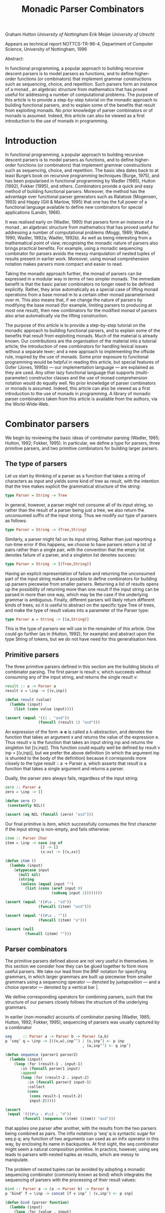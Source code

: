 #+TITLE: Monadic Parser Combinators

Graham Hutton /University of Nottingham/ 
Erik Meijer /University of Utrecht/ 

Appears as technical report NOTTCS-TR-96-4,
Department of Computer Science, University of Nottingham, 1996

Abstract:

In functional programming, a popular approach to building recursive
descent parsers is to model parsers as functions, and to define
higher-order functions (or combinators) that implement grammar
constructions such as sequencing, choice, and repetition. Such parsers
form an instance of a monad , an algebraic structure from mathematics
that has proved useful for addressing a number of computational
problems. The purpose of this article is to provide a step-by-step
tutorial on the monadic approach to building functional parsers, and
to explain some of the benefits that result from exploiting monads. No
prior knowledge of parser combinators or of monads is assumed. Indeed,
this article can also be viewed as a first introduction to the use of
monads in programming.

* Introduction

In functional programming, a popular approach to building recursive
descent parsers is to model parsers as functions, and to define
higher-order functions (or combinators) that implement grammar
constructions such as sequencing, choice, and repetition. The basic
idea dates back to at least Burge’s book on recursive programming
techniques (Burge, 1975), and has been popularised in functional
programming by Wadler (1985), Hutton (1992), Fokker (1995), and
others. Combinators provide a quick and easy method of building
functional parsers. Moreover, the method has the advantage over
functional parser generators such as Ratatosk (Mogensen, 1993) and
Happy (Gill & Marlow, 1995) that one has the full power of a
functional language available to define new combinators for special
applications (Landin, 1966).

It was realised early on (Wadler, 1990) that parsers form an instance
of a monad , an algebraic structure from mathematics that has proved
useful for addressing a number of computational problems (Moggi, 1989;
Wadler, 1990; Wadler, 1992a; Wadler, 1992b). As well as being
interesting from a mathematical point of view, recognising the monadic
nature of parsers also brings practical benefits. For example, using a
monadic sequencing combinator for parsers avoids the messy
manipulation of nested tuples of results present in earlier
work. Moreover, using monad comprehension notation makes parsers more
compact and easier to read.

Taking the monadic approach further, the monad of parsers can be expressed in
a modular way in terms of two simpler monads. The immediate benefit is that the
basic parser combinators no longer need to be defined explicitly. Rather, they arise
automatically as a special case of lifting monad operations from a base monad m
to a certain other monad parameterised over m. This also means that, if we change
the nature of parsers by modifying the base monad (for example, limiting parsers
to producing at most one result), then new combinators for the modified monad of
parsers also arise automatically via the lifting construction.

The purpose of this article is to provide a step-by-step tutorial on
the monadic approach to building functional parsers, and to explain
some of the benefits that result from exploiting monads. Much of the
material is already known. Our contributions are the organisation of
the material into a tutorial article; the introduction of new
combinators for handling lexical issues without a separate lexer; and
a new approach to implementing the offside rule, inspired by the use of
monads.  Some prior exposure to functional programming would be
helpful in reading this article, but special features of Gofer (Jones,
1995b) — our implementation language — are explained as they are
used. Any other lazy functional language that supports
(multi-parameter) constructor classes and the use of monad
comprehension notation would do equally well. No prior knowledge of
parser combinators or monads is assumed. Indeed, this article can also
be viewed as a first introduction to the use of monads in
programming. A library of monadic parser combinators taken from this
article is available from the authors, via the World-Wide-Web.

* Combinator parsers

We begin by reviewing the basic ideas of combinator parsing (Wadler, 1985; Hutton,
1992; Fokker, 1995). In particular, we define a type for parsers, three primitive
parsers, and two primitive combinators for building larger parsers.

** The type of parsers

Let us start by thinking of a parser as a function that takes a string of characters as
input and yields some kind of tree as result, with the intention that the tree makes
explicit the grammatical structure of the string:

#+begin_src haskell
  type Parser = String -> Tree
#+end_src

In general, however, a parser might not consume all of its input string, so rather
than the result of a parser being just a tree, we also return the unconsumed suffix
of the input string. Thus we modify our type of parsers as follows:

#+begin_src haskell
type Parser = String -> (Tree,String)
#+end_src

Similarly, a parser might fail on its input string. Rather than just reporting a
run-time error if this happens, we choose to have parsers return a list of pairs
rather than a single pair, with the convention that the empty list denotes failure of
a parser, and a singleton list denotes success:

#+begin_src haskell
type Parser = String -> [(Tree,String)]
#+end_src

Having an explicit representation of failure and returning the unconsumed part
of the input string makes it possible to define combinators for building up parsers
piecewise from smaller parsers. Returning a list of results opens up the possibility
of returning more than one result if the input string can be parsed in more than
one way, which may be the case if the underlying grammar is ambiguous.
Finally, different parsers will likely return different kinds of trees, so it is useful
to abstract on the specific type Tree of trees, and make the type of result values
into a parameter of the Parser type:

#+begin_src haskell
  type Parser a = String -> [(a,String)]
#+end_src

This is the type of parsers we will use in the remainder of this article. One could
go further (as in (Hutton, 1992), for example) and abstract upon the type String
of tokens, but we do not have need for this generalisation here.

** Primitive parsers

The three primitive parsers defined in this section are the building
blocks of combinator parsing. The first parser is result v, which
succeeds without consuming any of the input string, and returns the
single result v:

#+begin_src haskell
result :: a -> Parser a
result v = \inp -> [(v,inp)]
#+end_src

#+name: lisp result
#+begin_src lisp
    (defun result (value)
      (lambda (input) 
        (list (cons value input))))
#+end_src

#+name: test lisp result
#+begin_src lisp
  (assert (equal '((1 . "asd"))
                 (funcall (result 1) "asd")))
#+end_src

An expression of the form *\x -> e* is called a λ-abstraction, and
denotes the function that takes an argument x and returns the value of
the expression e. Thus result v is the function that takes an input
string inp and returns the singleton list [(v,inp)]. This function
could equally well be defined by result v inp = [(v,inp)], but we
prefer the above definition (in which the argument inp is shunted to
the body of the definition) because it corresponds more closely to the
type result :: a -> Parser a, which asserts that result is a function
that takes a single argument and returns a parser.

Dually, the parser zero always fails, regardless of the input string:

#+begin_src haskell
zero :: Parser a
zero = \inp -> []
#+end_src

#+name: lisp zero 
#+begin_src lisp 
  (defun zero ()
   (constantly NIL))
#+end_src

#+name: test lisp zero 
#+begin_src lisp
(assert (eq NIL (funcall (zero) "asd")))
#+end_src

Our final primitive is item, which successfully consumes the first character if the
input string is non-empty, and fails otherwise:

#+begin_src haskell
item :: Parser Char
item = \inp -> case inp of
                [] -> []
                (x:xs) -> [(x,xs)]
#+end_src

#+name: lisp item
#+begin_src lisp
  (defun item ()
    (lambda (input)
      (etypecase input 
        (null nil)
        (string
         (unless (equal input "")
           (list (cons (aref input 0)
                       (subseq input 1))))))))
#+end_src

#+name: test lisp item
#+begin_src lisp
  (assert (equal '((#\a . "sd"))
                 (funcall (item) "asd")))
  
  (assert (equal '((#\a . ""))
                 (funcall (item) "a")))
  
  (assert (null
           (funcall (item) "")))
#+end_src

** Parser combinators

The primitive parsers defined above are not very useful in
themselves. In this section we consider how they can be glued together
to form more useful parsers. We take our lead from the BNF notation
for specifying grammars, in which larger grammars are built up
piecewise from smaller grammars using a sequencing operator — denoted
by juxtaposition — and a choice operator — denoted by a vertical
bar |.

We define corresponding operators for combining parsers, such that the
structure of our parsers closely follows the structure of the
underlying grammars.

In earlier (non-monadic) accounts of combinator parsing (Wadler, 1985; Hutton,
1992; Fokker, 1995), sequencing of parsers was usually captured by a combinator


#+begin_src haskell
  seq     :: Parser a -> Parser b -> Parser (a,b)
  p ‘seq‘ q = \inp -> [((v,w),inp’’) | (v,inp’) <- p inp
                                     , (w,inp’’) <- q inp’]
#+end_src

#+name: lisp by itself sequence 
#+begin_src lisp  
  (defun sequence (parser1 parser2)
    (lambda (input)
      (loop :for (result-1 . input-1) 
         :in (funcall parser1 input)
         :append 
         (loop :for (result-2 . input-2)
            :in (funcall parser2 input-1)
            :collect 
            (cons 
             (cons result-1 result-2)
             input-2)))))          
#+end_src

#+name: test lisp sequence
#+begin_src lisp 
  (assert 
   (equal '(((#\a . #\s) . "d"))
          (funcall (sequence (item) (item)) "asd")))
#+end_src
  
that applies one parser after another, with the results from the two
parsers being combined as pairs. The infix notation p ‘seq‘ q is
syntactic sugar for seq p q; any function of two arguments can used as
an infix operator in this way, by enclosing its name in backquotes. At
first sight, the seq combinator might seem a natural composition
primitive. In practice, however, using seq leads to parsers with
nested tuples as results, which are messy to manipulate.

The problem of nested tuples can be avoided by adopting a monadic sequencing
combinator (commonly known as bind) which integrates the sequencing of parsers
with the processing of their result values:

#+begin_src haskell
  bind :: Parser a -> (a -> Parser b) -> Parser b
  p ‘bind‘ f = \inp -> concat [f v inp’ | (v,inp’) <- p inp]
#+end_src

#+name: lisp bind
#+begin_src lisp
  (defun bind (parser function)
    (lambda (input)
      (loop :for (value . input) 
         :in (funcall parser input)
         :append (funcall (funcall function value) input))))
#+end_src

The definition for bind can be interpreted as follows. First of all,
the parser p is applied to the input string, yielding a list of
(value,string) pairs. Now since f is a function that takes a value and
returns a parser, it can be applied to each value (and unconsumed
input string) in turn. This results in a list of lists of
(value,string) pairs, that can then be flattened to a single list using
concat.

The bind combinator avoids the problem of nested tuples of results
because the results of the first parser are made directly available
for processing by the second, rather than being paired up with the
other results to be processed later on. A typical parser built using
bind has the following structure

#+begin_src haskell
  p1 ‘bind‘ \x1 ->
  p2 ‘bind‘ \x2 ->
  ...
  pn ‘bind‘ \xn ->
  result (f x1 x2 ... xn)
#+end_src

#+HTML: <br/>

#+NAME: lisp test bind
#+begin_src lisp
  (bind 
   p1 
   (lambda (x1)
     (bind 
      p2 
      (lambda (x2) 
        #| ... |#
        (bind 
         pn
         (lambda (xn)
           (result (f  x1 x2 #|...|# xn))))))))
  
#+end_src

and can be read operationally as follows: apply parser p1 and call its
result value x1; then apply parser p2 and call its result value x2;
. . .; then apply the parser pn and call its result value xn; and
finally, combine all the results into a single value by applying the
function f. For example, the seq combinator can be defined by

#+begin_src haskell
p ‘seq‘ q = p ‘bind‘ \x ->
q ‘bind‘ \y ->
result (x,y)
#+end_src

#+name: lisp sequence
#+begin_src lisp
  (defun sequence (parser-1 parser-2)
    (bind parser-1 
          (lambda (x)
       (bind parser-2 
             (lambda (y) 
               (result (cons x y)))))))
#+end_src

(On the other hand, bind cannot be defined in terms of seq.)

#+name: test lisp test bind
#+begin_src lisp
  (let* ((p1 (item))
         (p2 (result 'yay!))
         (pn (sequence 
              (item) (result 'two-much-yay!))))
    (assert (equal '(((#\A YAY! 
                       (#\S . TWO-MUCH-YAY!)) 
                      . "D"))
                   (funcall (|lisp test bind|
                             p1 p2 pn) "ASD"))))  
#+end_src

Using the bind combinator, we are now able to define some simple but useful
parsers. Recall that the item parser consumes a single character unconditionally. In
practice, we are normally only interested in consuming certain specific characters.
For this reason, we use item to define a combinator sat that takes a predicate (a
Boolean valued function), and yields a parser that consumes a single character if it
satisfies the predicate, and fails otherwise:

#+begin_src haskell
sat :: (Char -> Bool) -> Parser Char
sat p = item ‘bind‘ \x ->
if p x then result x else zero
#+end_src

#+name: lisp satisfies
#+begin_src lisp
  (defun satisfies (predicate)
    (bind (item) 
          (lambda (x)
            (if (funcall predicate x)
                (result x)
                (zero)))))
#+end_src

Note that if item fails (that is, if the input string is empty), then so does sat p,
since it can readily be observed that zero ‘bind‘ f = zero for all functions f of
the appropriate type. Indeed, this equation is not specific to parsers: it holds for
an arbitrary monad with a zero (Wadler, 1992a; Wadler, 1992b). Monads and their
connection to parsers will be discussed in the next section.

Using sat, we can define parsers for specific characters, single digits, lower-case
letters, and upper-case letters:

#+begin_src haskell
  char :: Char -> Parser Char
  char x = sat (\y -> x == y)
  
  digit :: Parser Char
  digit = sat (\x -> ’0’ <= x && x <= ’9’)
  
  lower :: Parser Char
  lower = sat (\x -> ’a’ <= x && x <= ’z’)
  
  upper :: Parser Char
  upper = sat (\x -> ’A’ <= x && x <= ’Z’)
#+end_src

#+begin_quote

#+end_quote

#+name: lisp predicates for satisfies 
#+begin_src lisp
  
  (defun char (x)
   (satisfies (lambda (y) (char= x y))))
  
  (defun digit ()
    (satisfies (lambda (x) 
                 (and (char<= #\0 x)
                      (char>= #\9 x)))))
  
  (defun lower ()
    (satisfies (lambda (x) 
                 (and (char<= #\a x)
                      (char>= #\z x)))))
  
  (defun upper ()
    (satisfies (lambda (x) 
                 (and (char<= #\A x)
                      (char>= #\Z x)))))
  
#+end_src

For example, applying the parser *upper* to the input string
*\-"Hello"\-* succeeds with the single successful result
*[(’H’,"ello")]*, since the upper parser succeeds with *’H’* as the
result value and *\-"ello"\-* as the unconsumed suffix of the
input. On the other hand, applying the parser lower to the string
*\-"Hello"\-* fails with *[]* as the result, since *’H’* is not a lower-case
letter.

#+name: test lisp upper
#+begin_src lisp 
(assert (equal '((#\H . "ello"))
          (funcall (upper) "Hello")))

(assert (cl:null 
          (funcall (lower) "Hello")))
#+end_src

As another example of using bind, consider the parser that accepts two
lower-case letters in sequence, returning a string of length two:

#+begin_src haskell
lower ‘bind‘ \x ->
lower ‘bind‘ \y ->
result [x,y]
#+end_src

#+name: lisp test string of length two
#+begin_src lisp
  (bind 
   (lower) 
   (lambda (x) 
     (bind 
      (lower) 
      (lambda (y) 
        (result (coerce (list x y) 'string))))))    
#+end_src

Applying this parser to the string "abcd" succeeds with the result
*[("ab","cd")]*.  Applying the same parser to *\-"aBcd\-* fails with the
result *[]*, because even though the initial letter *’a’* can be
consumed by the first lower parser, the following letter *’B’* cannot be
consumed by the second lower parser.

#+name: test lisp test string of length two
#+begin_src lisp
  (assert (equal '(("ab" . "cd"))
                 (funcall (|lisp test string of length two|) 
                          "abcd"))) 
  (assert (cl:null (funcall (|lisp test string of length two|) 
                            "aBcd")))
#+end_src

Of course, the above parser for two letters in sequence can be generalised to a
parser for arbitrary strings of lower-case letters. Since the length of the string to
be parsed cannot be predicted in advance, such a parser will naturally be defined
recursively, using a choice operator to decide between parsing a single letter and
recursing, or parsing nothing further and terminating. A suitable choice combinator
for parsers, plus, is defined as follows:

#+begin_src haskell
plus :: Parser a -> Parser a -> Parser a
p ‘plus‘ q = \inp -> (p inp ++ q inp)
#+end_src

#+name: lisp plus
#+begin_src  lisp 
(defun plus (parser qarser)
  (lambda (input) 
    (append (funcall parser input)
            (funcall qarser input))))
#+end_src

That is, both argument parsers p and q are applied to the same input string, and
their result lists are concatenated to form a single result list. Note that it is not
required that p and q accept disjoint sets of strings: if both parsers succeed on
the input string then more than one result value will be returned, reflecting the
different ways that the input string can be parsed.

As examples of using plus, some of our earlier parsers can now be combined to
give parsers for letters and alpha-numeric characters:

#+begin_src haskell
letter :: Parser Char
letter = lower ‘plus‘ upper

alphanum :: Parser Char
alphanum = letter ‘plus‘ digit
#+end_src

#+name: lisp letter alphanum
#+begin_src lisp
(defun letter () (plus (lower) (upper)))
(defun alphanum () (plus (letter) (digit)))
#+end_src

More interestingly, a parser for words (strings of letters) is defined
by

#+begin_src haskell
word :: Parser String
word = neWord ‘plus‘ result ""
where
neWord = letter ‘bind‘ \x ->
  word ‘bind‘ \xs ->
  result (x:xs)
#+end_src

#+name: lisp word
#+begin_src lisp
(defun word ()
  (flet ((ne-word ()
          (bind 
	  (letter) 
	  (lambda (x) 
	  (bind (word) (lambda (xs) (result (cons x xs))))))))
  (plus (ne-word) (result nil))))
#+end_src

That is, word either parses a non-empty word (a single letter followed by a word,
using a recursive call to word), in which case the two results are combined to form
a string, or parses nothing and returns the empty string.

For example, applying word to the input "Yes!" gives the result [("Yes","!"),
("Ye","s!"), ("Y","es!"), ("","Yes!")]. The first result, ("Yes","!"), is the
expected result: the string of letters "Yes" has been consumed, and the unconsumed
input is "!". In the subsequent results a decreasing number of letters are consumed.

#+name: test lisp word
#+begin_src lisp

(assert (equal (funcall (word) "Yes!")
                  '(((#\Y #\e #\s) . "!") 
                    ((#\Y #\e) . "s!") 
                    ((#\Y) . "es!")
                    (NIL . "Yes!"))))

#+end_src

This behaviour arises because the choice operator plus is non-deterministic: both
alternatives can be explored, even if the first alternative is successful. Thus, at each
application of letter, there is always the option to just finish parsing, even if there
are still letters left to be consumed from the start of the input.

* Parsers and monads

Later on we will define a number of useful parser combinators in terms
of the primitive parsers and combinators just defined. But first we
turn our attention to the monadic nature of combinator parsers.

** The parser monad
So far, we have defined (among others) the following two operations on
parsers:

#+begin_src haskell
result :: a -> Parser a
bind :: Parser a -> (a -> Parser b) -> Parser b
#+end_src

#+begin_src lisp :noweb yes
<<lisp result>>

<<lisp bind>>
#+end_src

Generalising from the specific case of Parser to some arbitrary type
constructor M gives the notion of a monad: a monad is a type
constructor M (a function from types to types), together with
operations result and bind of the following types:

#+begin_src haskell
result :: a -> M a
bind :: M a -> (a -> M b) -> M b
#+end_src

#+name: lisp generic result bind
#+begin_src lisp
 (defgeneric result (<monad> value))
 (defgeneric bind (<monad> monadic-value monadic-function))
#+end_src

Thus, parsers form a monad for which M is the Parser type constructor,
and result and bind are defined as previously. Technically, the two
operations of a monad must also satisfy a few algebraic properties,
but we do not concern ourselves with such properties here; see
(Wadler, 1992a; Wadler, 1992b) for more details.

Readers familiar with the categorical definition of a monad may have
expected two operations *map :: (a -> b) -> (M a -> M b)* and *join ::
M (M a) -> M* a in place of the single operation bind. However, our
definition is equivalent to the categorical one (Wadler, 1992a;
Wadler, 1992b), and has the advantage that bind generally proves more
convenient for monadic programming than map and join.

Parsers are not the only example of a monad. Indeed, we will see later
on how the parser monad can be re-formulated in terms of two simpler
monads. This raises the question of what to do about the naming of the
monadic combinators result and bind. In functional languages based
upon the Hindley-Milner typing system (for example, Miranda1 and
Standard ML) it is not possible to use the same names for the
combinators of different monads. Rather, one would have to use
different names, such as resultM and bindM, for the combinators of
each monad M.

Gofer, however, extends the Hindley-Milner typing system with an
overloading mechanism that permits the use of the same names for the
combinators of different monads. Under this overloading mechanism, the
appropriate monad for each use of a name is calculated automatically
during type inference.  Overloading in Gofer is accomplished by the
use of classes (Jones, 1995c). A class for monads can be declared in
Gofer by: 

#+begin_src haskell
class Monad m where 
result :: a -> m a 
bind:: m a -> (a -> m b) -> m b
#+end_src 

#+name: lisp <monad> interface
#+begin_src lisp
  
  (define-interface <monad> (<interface>)
    ()
    (:generic result (<interface> value))
    (:generic bind (<interface> monadic-value monadic-function)))
  
#+end_src

This declaration can be read as follows: a type constructor m is a member of the
class Monad if it is equipped with result and bind operations of the specified types.
The fact that m must be a type constructor (rather than just a type) is inferred
from its use in the types for the operations.

#+begin_src lisp
  (macroexpand-1 
   '(define-interface <monad> (<interface>)
     ()
     (:generic result (<interface> value))
     (:generic bind (<interface> monadic-value monadic-function))))
  ;; => 
  (PROGN
   (DEFCLASS <MONAD> (<INTERFACE>) NIL)
   (DEFGENERIC RESULT
       (<INTERFACE> VALUE))
   (DEFGENERIC BIND
       (<INTERFACE> MONADIC-VALUE MONADIC-FUNCTION))
   (DEFMETHOD INTERFACE-OPTIONS APPEND ((<I> <MONAD>))
     '((:GENERIC RESULT (<INTERFACE> VALUE))
       (:GENERIC BIND (<INTERFACE> MONADIC-VALUE MONADIC-FUNCTION)))))
#+end_src

Now the type constructor Parser can be made into an instance of the
class Monad using the result and bind from the previous section:

#+begin_src haskell
instance Monad Parser where 
-- result :: a -> Parser a result v = \inp
-> [(v,inp)] -- bind
:: Parser a -> (a -> Parser b) -> Parser b
p ‘bind‘ f = \inp -> concat [f v out | (v,out) <- p inp]
#+end_src

#+begin_src lisp
  (define-interface <parser> (<monad>) 
    ()
    (:singleton))
#+end_src

#+begin_src lisp
  (macroexpand-1 
   '(define-interface <parser> (<monad>) 
     ()
     (:singleton)))
  ;; =>
  (PROGN
   (DEFCLASS <PARSER> (<MONAD>) NIL)
   (DEFVAR <PARSER> (MAKE-INSTANCE '<PARSER>))
   (DEFMETHOD INTERFACE-OPTIONS APPEND ((<I> <PARSER>)) '((:SINGLETON))))
  
#+end_src

#+name: lisp <parser> result and bind definition
#+begin_src lisp
  (defmethod result ((<p> <parser>) value)
    (lambda (input) (list (cons value input))))
  
  (defmethod bind ((<p> <parser>) parser function)
    (lambda (input)
      (loop :for (value . input) 
         :in (funcall parser input)
         :append (funcall (funcall function value) input))))
#+end_src


We pause briefly here to address a couple of technical points
concerning Gofer.  First of all, type synonyms such as Parser must be
supplied with all their arguments. Hence the instance declaration
above is not actually valid Gofer code, since Parser is used in the
first line without an argument. The problem is easy to solve (redefine
Parser using data rather than type, or as a restricted type synonym),
but for simplicity we prefer in this article just to assume that type
synonyms can be partially applied. The second point is that the syntax
of Gofer does not currently allow the types of the defined functions
in instance declarations to be explicitly specified. But for clarity,
as above, we include such types in comments.

Let us turn now to the following operations on parsers:

#+begin_src haskell
zero :: Parser a
plus :: Parser a -> Parser a -> Parser a
#+end_src


Generalising once again from the specific case of the Parser type constructor, we
arrive at the notion of a monad with a zero and a plus, which can be encapsulated
using the Gofer class system in the following manner:

#+begin_src haskell
class Monad m => Monad0Plus m where
zero :: m a
(++) :: m a -> m a -> m a
#+end_src

#+name: lisp <zero-plus> interface
#+begin_src lisp
  (define-interface <zero-plus> (<interface>)
    ()
    (:generic zero (<interface>))
    (:generic plus (<interface> 
                    interface-value-1
                    interface-value-2)))
  
  (define-interface <monad-zero-plus> (<monad> <zero-plus>)
      ()
      (:generic guard (<interface> 
                       predicate value
                       &rest predicate-args)))
  
#+end_src

That is, a type constructor m is a member of the class Monad0Plus if
it is a member of the class Monad (that is, it is equipped with a
result and bind), and if it is also equipped with zero and (++)
operators of the specified types. Of course, the two extra operations
must also satisfy some algebraic properties; these are discussed in
(Wadler, 1992a; Wadler, 1992b). Note also that (++) is used above
rather than plus, following the example of lists: we will see later on
that lists form a monad for which the plus operation is just the
familiar append operation (++).

Now since Parser is already a monad, it can be made into a monad with a zero
and a plus using the following definitions:

#+begin_src haskell
  instance Monad0Plus Parser where
  -- zero :: Parser a
  zero
  = \inp -> []
  -- (++) :: Parser a -> Parser a -> Parser a
  p ++ q
  = \inp -> (p inp ++ q inp)
#+end_src

#+name: lisp <parser> interface
#+begin_src lisp
  (define-interface <parser> (<monad-zero-plus>) 
    ()
    (:singleton)
    (:generic item (<parser>)))
  
  (defgeneric item-input (<parser> input)
    (:method ((<p> <parser>) (input cl:null))
      input)
    (:method ((<p> <parser>) (input cl:string))
      (unless (string= input "")
        (list 
         (cons (aref input 0) 
               (multiple-value-bind (array displaced-index-offset) 
                   (array-displacement input) 
                 (let ((string (or array input))
                       (index (if array (1+ displaced-index-offset) 1)))
                   (make-array (1- (length input))
                               :displaced-to string
                               :displaced-index-offset index
                               :element-type (array-element-type string)))))))))
  
  (defmethod item ((<p> <parser>))
    (lambda (input)
      (item-input <p> input)))
#+end_src

#+name: lisp <parser> zero/plus definition
#+begin_src lisp
  (defmethod zero ((<p> <parser>))
     (constantly NIL))
  
  (defmethod plus ((<p> <parser>) parser qarser)
    (lambda (input)
      (append (funcall parser input) (funcall qarser input))))
#+end_src

** Monad comprehension syntax

So far we have seen one advantage of recognising the monadic nature of
parsers: the monadic sequencing combinator bind handles result values
better than the conventional sequencing combinator seq. In this
section we consider another advantage of the monadic approach, namely
that monad comprehension syntax can be used to make parsers more
compact and easier to read.

As mentioned earlier, many parsers will have a structure as a sequence of binds
followed by single call to result:

#+begin_src haskell
p1 ‘bind‘
p2 ‘bind‘
...
pn ‘bind‘
result (f \x1 -> \x2 -> \xn ->
x1 x2 ... xn)
#+end_src


Gofer provides a special notation for defining parsers of this shape,
allowing them to be expressed in the following, more appealing form:

#+begin_src haskell
[ f x1 x2 ... xn | x1 <- p1
, x2 <- p2
, ...
, xn <- pn ]
#+end_src

#+name: lisp mlet*
#+begin_src lisp 
    (defmacro mlet* (monad bindings &body body)
      (let ((interface-form (if (listp monad) monad (list monad))))    
        (destructuring-bind (monad-interface &rest args &key (with-interface t) &allow-other-keys)
            interface-form
          (if with-interface 
              `(with-interface (,monad-interface ,@args) 
                 (mlet* (,(cl:first interface-form)
                          :with-interface nil
                          ,@(rest interface-form))
                      ,bindings
                     ,@body))
              (if bindings 
                  (destructuring-bind ((var form) &rest rest-of-bindings)
                      bindings
                    `(funcall 
                      'bind ,monad-interface ,form 
                      (lambda (,var) 
                        ,@(when (string= var "_")
                                `((declare (ignorable ,var))))
                        (mlet* ,interface-form ,rest-of-bindings
                          ,@body))))
                  `(cl:progn ,@body))))))
    
#+end_src

#+name: lisp macroexpand-all mlet* 
#+begin_src lisp 
  (#.(first (apropos-list "macroexpand-all")) 
                                     '(mlet* <parser> ((a (plus (result 1) (item)))
                                                       (_ (guard #'numberp a))
                                                       (b (plus (item) (zero))))
                                       (result (cons a b))))
  ;; =>
  (LET ((#:G1462 <PARSER>))
    (FLET ((ITEM (&REST ARGS)
             (APPLY 'ITEM #:G1462 ARGS))
           (GUARD (&REST ARGS)
             (APPLY 'GUARD #:G1462 ARGS))
           (RESULT (&REST ARGS)
             (APPLY 'RESULT #:G1462 ARGS))
           (BIND (&REST ARGS)
             (APPLY 'BIND #:G1462 ARGS))
           (ZERO (&REST ARGS)
             (APPLY 'ZERO #:G1462 ARGS))
           (PLUS (&REST ARGS)
             (APPLY 'PLUS #:G1462 ARGS)))
      (BIND (PLUS (RESULT 1) (ITEM))
            (LAMBDA (A)
              (BIND (GUARD #'NUMBERP A)
                    (LAMBDA (_)
                      (DECLARE (IGNORABLE _))
                      (BIND (PLUS (ITEM) (ZERO))
                            (LAMBDA (B) (PROGN (RESULT (CONS A B)))))))))))
#+end_src

In fact, this notation is not specific to parsers, but can be used
with any monad (Jones, 1995c). The reader might notice the similarity
to the list comprehension notation supported by many functional
languages. It was Wadler (1990) who first observed that the
comprehension notation is not particular to lists, but makes sense for
an arbitrary monad. Indeed, the algebraic properties required of the
monad operations turn out to be precisely those required for the
notation to make sense. To our knowledge, Gofer is the first language
to implement Wadler’s monad comprehension notation. Using this
notation can make parsers much easier to read, and we will use the
notation in the remainder of this article.

As our first example of using comprehension notation, we define a
parser for recognising specific strings, with the string itself
returned as the result:

#+begin_src haskell
string :: String -> Parser String
string "" = [""]
string (x:xs) = [x:xs | _ <- char x, _ <- string xs]
#+end_src

#+name: lisp <parser> string 
#+begin_src lisp
(defun string (string)
   (if (string= string "")
       (result <parser> nil)
       (mlet* <parser> 
         ((_ (char (aref string 0)))
          (_ (string (subseq string 1))))
        (result string))))
#+end_src

That is, if the string to be parsed is empty we just return the empty
string as the result; *[""]* is just monad comprehension syntax for
result "". Otherwise, we parse the first character of the string using
char, and then parse the remaining characters using a recursive call
to string. Without the aid of comprehension notation, the above
definition would read as follows:

#+begin_src haskell
string:: String -> Parser String
string "" = result ""
string (x:xs) = char x
‘bind‘ \_ ->
string xs ‘bind‘ \_ ->
result (x:xs)
#+end_src

#+begin_src lisp
  (defun string (string)
    (if (string= string "")
        (result <parser> nil)
        (bind 
         <parser>
         (char (aref string 0))
         (lambda (_) 
           (declare (ignore _))
           (bind 
            <parser>
            (string (subseq string 1))
            (lambda (_) 
              (declare (ignore _))         
              (result <parser> string)))))))
  
#+end_src

Note that the parser string xs fails if only a prefix of the given
string xs is recognised in the input. For example, applying the parser
*\-string "hello"\-* to the input *\-"hello there"\-* gives the successful result
*[("hello"," there")]*. On the other hand, applying the same parser to
"helicopter" fails with the result [], even though the prefix "hel" of
the input can be recognised.

#+name: test lisp <parser> string
#+begin_src lisp
  (assert (equal '(("hello" . " there"))
                 (funcall (string "hello") 
                          "hello there")))
  
  (assert (cl:null (funcall (string "hello") 
                            "helicopter")))
#+end_src

In list comprehension notation, we are not just restricted to generators that bind
variables to values, but can also use Boolean-valued guards that restrict the values
of the bound variables. For example, a function negs that selects all the negative
numbers from a list of integers can be expressed as follows:

#+begin_src haskell
negs:: [Int] -> [Int]
negs xs = [x | x <- xs, x < 0]
#+end_src

#+name: lisp <monad-zero-plus> guard
#+begin_src lisp
  (defmethod guard ((<m> <monad-zero-plus>) 
                      predicate value
                      &rest predicate-args)
      (if (apply predicate value predicate-args)
          (result <m> value)
          (zero <m>)))
#+end_src

#+begin_src lisp
(defun negs (xs) 
  (mlet* <list> ((x xs))
    (guard #'< x 0)))
#+end_src

In this case, the expression x < 0 is a guard that restricts the
variable x (bound by the generator x <- xs) to only take on values
less than zero.

Wadler (1990) observed that the use of guards makes sense for an
arbitrary monad with a zero. The monad comprehension notation in Gofer
supports this use of guards. For example, the sat combinator

#+begin_src haskell
sat :: (Char -> Bool) -> Parser Char
sat p = item ‘bind‘ \x ->
if p x then result x else zero

#+end_src

can be defined more succinctly using a comprehension with a guard:

#+begin_src haskell
sat :: (Char -> Bool) -> Parser Char
sat p = [x | x <- item, p x]
#+end_src

#+name: lisp <parser> satisfies
#+begin_src lisp
  (defun satisfies (predicate &rest args)
    (mlet* <parser> ((x (item)))
      (apply #'guard predicate x args)))  
#+end_src

We conclude this section by noting that there is another notation that can be
used to make monadic programs easier to read: the so-called “do” notation (Jones,
1994; Jones & Launchbury, 1994). For example, using this notation the combinators
string and sat can be defined as follows:

#+begin_src haskell
string:: String -> Parser String
string "" = do { result "" }
string (x:xs) = do { char x ; string xs ; result (x:xs) }

sat :: (Char -> Bool) -> Parser Char
sat p = do { x <- item ; if (p x) ; result x }
#+end_src


The do notation has a couple of advantages over monad comprehension
notation: we are not restricted to monad expressions that end with a
use of result; and generators of the form <- e that do not bind
variables can be abbreviated by e.  The do notation is supported by
Gofer, but monad expressions involving parsers typically end with a
use of result (to compute the result value from the parser), so the
extra generality is not really necessary in this case. For this
reason, and for simplicity, in this article we only use the
comprehension notation. It would be an easy task, however, to
translate our definitions into the do notation.

* Combinators for repetition

Parser generators such as Lex and Yacc (Aho et al., 1986) for
producing parsers written in C, and Ratatosk (Mogensen, 1993) and
Happy (Gill & Marlow, 1995) for producing parsers written in Haskell,
typically offer a fixed set of combinators for describing grammars. In
contrast, with the method of building parsers as presented in this
article the set of combinators is completely extensible: parsers are
first-class values, and we have the full power of a functional language
at our disposal to define special combinators for special applications.

In this section we define combinators for a number of common patterns
of repetition. These combinators are not specific to parsers, but can
be used with an arbitrary monad with a zero and plus. For clarity,
however, we specialise the types of the combinators to the case of
parsers.  In subsequent sections we will introduce combinators for
other purposes, including handling lexical issues and Gofer’s offside
rule.

** Simple repetition

Earlier we defined a parser word for consuming zero or more letters
from the input string. Using monad comprehension notation, the
definition is:

#+begin_src haskell
word :: Parser String
word = [x:xs | x <- letter, xs <- word] ++ [""]
#+end_src

#+begin_src lisp
  (defun word ()
   (mlet* <parser>
    (plus (mlet* <parser> 
              ((x (letter))
               (xs (word)))
            (result (cons x xs)))           
          (result nil))))
      
#+end_src

We can easily imagine a number of other parsers that exhibit a similar
structure to word. For example, parsers for strings of digits or
strings of spaces could be defined in precisely the same way, the only
difference being be that the component parser letter would be replaced
by either digit or char ’ ’. To avoid defining a number of different
parsers with a similar structure, we abstract on the pattern of
recursion in word and define a general combinator, many, that parses
sequences of items.  The combinator many applies a parser p zero or
more times to an input string.

The results from each application of p are returned in a list:

#+begin_src haskell
many :: Parser a -> Parser [a]
many p = [x:xs | x <- p, xs <- many p] ++ [[]]
#+end_src

#+name: lisp <parser> many
#+begin_src lisp
  (defun many (parser)
      (mlet* <parser> ()
        (plus (mlet* <parser> 
                  ((x parser)
                   (xs (many parser)))
                (result (cons x xs)))
              (result nil))))
#+end_src

Different parsers can be made by supplying different arguments parsers
p. For example, word can be defined just as many letter, and the other
parsers mentioned above by many digit and many (char ’ ’).

#+name: lisp word <parser> many
#+begin_src lisp
(defun word ()
  (many (letter)))
#+end_src

Just as the original word parser returns many results in general
(decreasing in the number of letters consumed from the input), so does
many p. Of course, in most cases we will only be interested in the
first parse from many p, in which p is successfully applied as many
times as possible. We will return to this point in the next section,
when we address the efficiency of parsers.

As another application of many, we can define a parser for
identifiers. For simplicity, we regard an identifier as a lower-case
letter followed by zero or more alphanumeric characters. It would be
easy to extend the definition to handle extra characters, such as
underlines or backquotes.

#+begin_src haskell
ident :: Parser String
ident = [x:xs | x <- lower, xs <- many alphanum]
#+end_src

#+begin_src lisp
(defun ident ()
  (mlet* <parser> 
    ((x (lower))
     (xs (many (alphanum))))
   (result (cons x xs))))
#+end_src

Sometimes we will only be interested in non-empty sequences of items. For this
reason we define a special combinator, many1, in terms of many:

#+begin_src haskell
many1 :: Parser a -> Parser [a]
many1 p = [x:xs | x <- p, xs <- many p]
#+end_src

#+name: lisp <parser> function many1
#+begin_src lisp
  (defun many1 (parser)
    (mlet* <parser>
        ((x parser)
         (xs (many parser)))
      (result (cons x xs))))
#+end_src


For example, applying many1 (char ’a’) to the input "aaab" gives the
result [("aaa","b"), ("aa","ab"), ("a","aab")], which is the same as
for many (char ’a’), except that the final pair ("", "aaab") is no
longer present. Note also that many1 p may fail, whereas many p always
succeeds.

#+name: test lisp many and many1
#+begin_src lisp
  (assert (equal '(((#\a #\a #\a) . "b") 
                   ((#\a #\a) . "ab")
                   ((#\a) . "aab")
                   (NIL . "aaab"))
                 (funcall (many (char #\a)) "aaab")))
  
  (assert (equal '(((#\a #\a #\a) . "b") 
                   ((#\a #\a) . "ab") 
                   ((#\a) . "aab"))
                 (funcall (many1 (char #\a)) "aaab")))  
#+end_src

Using many1 we can define a parser for natural numbers:

#+begin_src haskell
nat :: Parser Int
nat = [eval xs | xs <- many1 digit]
where
eval xs = foldl1 op [ord x - ord ’0’ | x <- xs]
m ‘op‘ n = 10*m + n
#+end_src

#+name: lisp <parser> nat
#+begin_src lisp

(defun nat () 
  (mlet* <parser>
   ((xs (many1 (digit))))
  (result (read-from-string (coerce xs 'cl:string)))))

#+end_sr

#+name: test lisp <parser> nat
#+begin_src lisp
  (assert (equal '((124 . "") (12 . "4") (1 . "24")) 
                 (funcall (nat) "124")))  
#+end_src

In turn, nat can be used to define a parser for integers:

#+begin_src haskell
int :: Parser Int
int = [-n | _ <- char ’-’, n <- nat] ++ nat
#+end_src

#+name: lisp <parser> first int
#+begin_src lisp
  (defun int ()
   (mlet* <parser> ()
     (plus (mlet* <parser>
               ((_ (char #\-))
                (n (nat)))
             (result (- n)))
           (nat))))  
#+end_src

#+name: test lisp parser int
#+begin_src lisp 
  (assert (and (equal (funcall (int) "12345")
                      '((12345 . "") (1234 . "5") (123 . "45") 
                        (12 . "345") (1 . "2345")))
               (equal (funcall (int) "-12345")
                      '((-12345 . "") (-1234 . "5") (-123 . "45") 
                        (-12 . "345") (-1 . "2345")))
               (cl:null (funcall (int) "#-12345"))))
  
#+end_src

A more sophisticated way to define int is as follows. First try and
parse the negation character ’-’. If this is successful then return
the negation function as the result of the parse; otherwise return the
identity function. The final step is then to parse a natural number,
and use the function returned by attempting to parse the ’-’ character
to modify the resulting number:

#+begin_src lisp
int :: Parser Int
int = [f n | f <- op, n <- nat]
where
op = [negate | _ <- char ’-’] ++ [id]
#+end_src

#+name: lisp <parser> second int
#+begin_src lisp
  (defun int ()
    (mlet* <parser> 
        ((op (plus (mlet* <parser> ((_ (char #\-)))
                     (result #'-))
                   (result #'identity)))           
         (n (nat)))
      (result (funcall op n))))
#+end_src

** Repetition with separators

The many combinators parse sequences of items. Now we consider a slightly more
general pattern of repetition, in which separators between the items are involved.
Consider the problem of parsing a non-empty list of integers, such as [1,-42,17].
Such a parser can be defined in terms of the many combinator as follows:

#+begin_src haskell
ints :: Parser [Int]
ints = [n:ns | _ <- char ’[’, 
               n <- int , 
               ns <- many [x | _ <- char ’,’, x <- int], 
               _ <- char ’]’]
#+end_src

#+name: ints first lisp <parser> 
#+begin_src lisp
  (defun ints () 
    (mlet* <parser> 
        ((_ (char #\[))
         (n (int))
         (ns (many (mlet* <parser>
                       ((_ (char #\,))
                        (x (int)))
                     (result x))))
         (_ (char #\])))
      (result (cons n ns))))    
#+end_src

#+name: ints test lisp <parser> 
#+begin_src lisp
  (assert (equal (funcall (ints) "[1,234,567]")
                 '(((1 234 567) . ""))))
#+end_src

As was the case in the previous section for the word parser, we can imagine a
number of other parsers with a similar structure to ints, so it is useful to abstract
on the pattern of repetition and define a general purpose combinator, which we
call sepby1. The combinator *sepby1* is like *many1* in that it recognises non-empty
sequences of a given parser p, but different in that the instances of p are separated
by a parser sep whose result values are ignored:

#+begin_src haskell
sepby1:: Parser a -> Parser b -> Parser [a]
p ‘sepby1‘ sep = [x:xs | x <- p
                       , xs <- many [y | _ <- sep
                                       , y <- p]]
#+end_src

#+name: sepby1 lisp <parser> 
#+begin_src lisp 
(defun sepby1 (parser sep)
  (mlet* <parser>
     ((x parser)
      (xs (many (mlet* <parser> 
                 ((_ sep) 
                  (y parser))
                 (result y)))))
     (result (cons x xs))))
#+end_src

Note that the fact that the results of the sep parser are ignored is
reflected in the type of the sepby1 combinator: the sep parser gives
results of type b, but this type does not occur in the type [a] of the
results of the combinator.  Now ints can be defined in a more compact
form:

#+begin_src haskell
ints = [ns | _ <- char ’[’ 
           , ns <- int ‘sepby1‘ char ’,’ 
           , _ <- char ’]’]
#+end_src

#+name: second ints lisp <parser> interface 
#+begin_src lisp
  (defun ints ()
    (mlet* <parser> 
        ((_ (char #\[))
         (ns (sepby1 (int) (char #\,)))
         (_ (char #\])))
      (result ns)))
  
#+end_src

In fact we can go a little further. The bracketing of parsers by other parsers whose
results are ignored — in the case above, the bracketing parsers are char ’[’ and
char ’]’ — is common enough to also merit its own combinator:

#+begin_src haskell
bracket :: Parser a -> Parser b -> Parser c -> Parser b
bracket open p close = [x | _ <- open, x <- p, _ <- close]
#+end_src

#+name: bracket lisp <parser> 
#+begin_src lisp 
  (defun bracket (open-parser parser close-parser)
    (mlet* <parser>
        ((_ open-parser)
         (x parser)
         (_ close-parser))
      (result x)))
#+end_src

Now ints can be defined just as

#+begin_src haskell
ints = bracket (char ’[’) (int ‘sepby1‘ char ’,’) (char ’]’ )
#+end_src

#+name: third ints lisp <parser>  
#+begin_src lisp  
  (defun ints () 
    (bracket (char #\[) (sepby1 (int) (char #\,)) (char #\])))  
#+end_src


Finally, while many1 was defined in terms of many, the combinator sepby (for
possibly-empty sequences) is naturally defined in terms of sepby1:


#+begin_src haskell
sepby :: Parser a -> Parser b -> Parser [a]
p ‘sepby‘ sep = (p ‘sepby1‘ sep) ++ [[]]
#+end_src

#+name: sepby lisp <parser> 
#+begin_src lisp
(defun sepby (parser sep)
  (mlet* <parser> ()
    (plus (sepby1 parser sep) 
          (result nil))))
#+end_src

** Repetition with meaningful separators

The sepby combinators handle the case of parsing sequences of items
separated by text that can be ignored. In this final section on
repetition, we address the more general case in which the separators
themselves carry meaning. The combinators defined in this section are
due to Fokker (1995).

Consider the problem of parsing simple arithmetic expressions such as
1+2-(3+4), built up from natural numbers using addition, subtraction,
and parentheses. The two arithmetic operators are assumed to associate
to the left (thus, for example, 1-2-3 should be parsed as (1-2)-3),
and have the same precedence. The standard BNF grammar for such
expressions is written as follows:

#+begin_src 
 expr  ::= expr addop factor | factor
 addop ::= + | -
 factor ::= + | nat | ( expr ) 
#+end_src

This grammar can be translated directly into a combinator parser:

#+begin_src haskell
  expr :: Parser Int
  addop :: Parser (Int -> Int -> Int)
  factor :: Parser Int
  expr = [f x y | x <- expr, f <- addop, y <- factor] ++ factor
  
  addop = [(+) | _ <- char ’+’] ++ [(-) | _ <- char ’-’]
  
  factor = nat ++ bracket (char ’(’) expr (char ’)’)
#+end_src

#+begin_src lisp
  (defun expr ()
    (mlet* <parser> ()
      (plus  (mlet* <parser>
                 ((x (expr))
                  (f (addop))
                  (y (factor)))
               (result (funcall f x y)))
             (factor))))
#+end_src

#+begin_src lisp      
      (defun addop ()
        (mlet* <parser> ()
          (plus (mlet* <parser> ((_ (char #\+)))
                  (result #'+))
                (mlet* <parser> ((_ (char #\-)))
                  (result #'-)))))
  
  
  (defun factor ()
    (mlet* <parser> () (plus (nat) (bracket (char #\() (expr) (char #\))))))
              
#+end_src

In fact, rather than just returning some kind of parse tree, the expr parser above
actually evaluates arithmetic expressions to their integer value: the addop parser
returns a function as its result value, which is used to combine the result values
produced by parsing the arguments to the operator.

Of course, however, there is a problem with the expr parser as defined
above.  The fact that the operators associate to the left is taken
account of by expr being left-recursive (the first thing it does is
make a recursive call to itself). Thus expr never makes any progress,
and hence does not terminate.

As is well-known, this kind of non-termination for parsers can be
solved by replacing left-recursion by iteration. Looking at the expr
grammar, we see that an expression is a sequence of factor s,
separated by addops. Thus the parser for expressions can be re-defined
using many as follows:

#+begin_src haskell
expr = [... | x <- factor
            , fys <- many [(f,y) | f <- addop, y <- factor]]
#+end_src

This takes care of the non-termination, but it still remains to fill in the “...” part
of the new definition, which computes the value of an expression.

Suppose now that the input string is "1-2+3-4". Then after parsing using expr,
the variable x will be 1 and fys will be the list [((-),2), ((+),3), ((-),4)].
These can be reduced to a single value 1-2+3-4 = ((1-2)+3)-4 = -2 by folding:
the built-in function foldl is such that, for example, foldl g a [b,c,d,e] =
((a ‘g‘ b) ‘g‘ c) ‘g‘ d) ‘g‘ e. In the present case, we need to take g as the
function \x (f,y) -> f x y, and a as the integer x:

#+begin_src haskell
expr = [foldl (\x (f,y) -> f x y) x fys | x <- factor
                                        , fys <- many [(f,y) | f <- addop, y <- factor]]
#+end_src


Now, for example, applying expr to the input string "1+2-(3+4)" gives the result
[(-4,""), (3,"-(3+4)", (1,"+2-(3+4)")], as expected.
Playing the generalisation game once again, we can abstract on the pattern of
repetition in expr and define a new combinator. The combinator, chainl1, parses
non-empty sequences of items separated by operators that associate to the left:

#+begin_src haskell
chainl1 :: Parser a -> Parser (a -> a -> a) -> Parser a
p ‘chainl1‘ op = [foldl (\x (f,y) -> f x y) x fys
                  | x <- p , fys <- many [(f,y) | f <- op, y <- p]]
#+end_src

Thus our parser for expressions can now be written as follows:

#+begin_src haskell
expr = factor ‘chainl1‘ addop

addop = [(+) | _ <- char ’+’] ++ [(-) | _ <- char ’-’]
factor = nat ++ bracket (char ’(’) expr (char ’)’)
#+end_src

Most operator parsers will have a similar structure to addop above, so it is useful
to abstract a combinator for building such parsers:

#+begin_src haskell
ops:: [(Parser a, b)] -> Parser b
ops xs = foldr1 (++) [[op | _ <- p] | (p,op) <- xs]
#+end_src

The built-in function foldr1 is such that, for example, foldr1 g [a,b,c,d] = a
‘g‘ (b ‘g‘ (c ‘g‘ d)). It is defined for any non-empty list. In the above case
then, foldr1 places the choice operator (++) between each parser in the list. Using
ops, our addop parser can now be defined by

#+begin_src haskell
addop = ops [(char ’+’, (+)), (char ’-’, (-))]
#+end_src

A possible inefficiency in the definition of the chainl1 combinator is the construction of the intermediate list fys. This can be avoided by giving a direct recursive definition of chainl1 that does not make use of foldl and many, using an
accumulating parameter to construct the final result:

#+begin_src haskell
chainl1 :: Parser a -> Parser (a -> a -> a) -> Parser a
p ‘chainl1‘ op = p ‘bind‘ rest
where
rest x = (op ‘bind‘ \f ->
p ‘bind‘ \y ->
rest (f x y)) ++ [x]

#+end_src
This definition has a natural operational reading. The parser p ‘chainl1‘ op first
parses a single p, whose result value becomes the initial accumulator for the rest
function. Then it attempts to parse an operator and a single p. If successful, the
accumulator and the result from p are combined using the function f returned from
parsing the operator, and the resulting value becomes the new accumulator when
parsing the remainder of the sequence (using a recursive call to rest). Otherwise,
the sequence is finished, and the accumulator is returned.

As another interesting application of chainl1, we can redefine our earlier parser
nat for natural numbers such that it does not construct an intermediate list of
digits. In this case, the op parser does not do any parsing, but returns the function
that combines a natural and a digit:

#+begin_src haskell
nat :: Parser Int
nat = [ord x - ord ’0’ | x <- digit] ‘chainl1‘ [op]
where
m ‘op‘ n = 10*m + n
#+end_src

Naturally, we can also define a combinator chainr1 that parses non-empty sequences of items separated by operators that associate to the right, rather than to
the left. For simplicity, we only give the direct recursive definition:

#+begin_src haskell
chainr1 :: Parser a -> Parser (a -> a -> a) -> Parser a
p ‘chainr1‘ op =
p ‘bind‘ \x ->
[f x y | f <- op, y <- p ‘chainr1‘ op] ++ [x]
#+end_src

That is, p ‘chainr1‘ op first parses a single p. Then it attempts to
parse an operator and the rest of the sequence (using a recursive call
to chainr1). If successful,

the pair of results from the first p and the rest of the sequence are combined using the function f returned from parsing the operator. Otherwise, the sequence is
finished, and the result from p is returned.

As an example of using chainr1, we extend our parser for arithmetic expressions
to handle exponentiation; this operator has higher precedence than the previous
two operators, and associates to the right:

#+begin_src haskell
expr

= term

‘chainl1‘ addop

term

= factor ‘chainr1‘ expop

factor = nat ++ bracket (char ’(’) expr (char ’)’)
addop

= ops [(char ’+’, (+)), (char ’-’, (-))]

expop

= ops [(char ’^’, (^))]

#+end_src

For completeness, we also define combinators chainl and chainr that have the
same behaviour as chainl1 and chainr1, except that they can also consume no
input, in which case a given value v is returned as the result:

#+begin_src haskell
chainl :: Parser a -> Parser (a -> a -> a) -> a -> Parser a
chainl p op v = (p ‘chainl1‘ op) ++ [v]
chainr :: Parser a -> Parser (a -> a -> a) -> a -> Parser a
chainr p op v = (p ‘chainr1‘ op) ++ [v]
#+end_src

In summary then, chainl and chainr provide a simple way to build
parsers for expression-like grammars. Using these combinators avoids
the need for transformations to remove left-recursion in the grammar,
that would otherwise result in non-termination of the parser. They
also avoid the need for left-factorisation of the grammar, that would
otherwise result in unnecessary backtracking; we will return to this
point in the next section.

* Efficiency of parsers

Using combinators is a simple and flexible method of building
parsers. However, the power of the combinators — in particular, their
ability to backtrack and return multiple results — can lead to parsers
with unexpected space and time performance if one does not take
care. In this section we outline some simple techniques that can be
used to improve the efficiency of parsers. Readers interested in further
techniques are referred to R¨jemo’s thesis (1995), which contains a
chapter on the use of heap o profiling tools in the optimisation of
parser combinators.

** Left factoring

Consider the simple problem of parsing and evaluating two natural
numbers separated by the addition symbol ‘+’, or by the subtraction
symbol ‘-’. This specification can be translated directly into the
following parser: 

#+begin_src haskell
eval :: Parser 

eval = add ++

where
add
sub

Int
sub
= [x+y | x <- nat, _ <- char ’+’, y <- nat]
= [x-y | x <- nat, _ <- char ’-’, y <- nat]

#+end_src

This parser gives the correct results, but is inefficient. For example, when parsing
the string "123-456" the number 123 will first be parsed by the add parser, that
will then fail because there is no ‘+’ symbol following the number. The correct parse
will only be found by backtracking in the input string, and parsing the number 123
again, this time from within the sub parser.
Of course, the way to avoid the possibility of backtracking and repeated parsing
is to left factorise the eval parser. That is, the initial use of nat in the component
parsers add and sub should be factorised out:

#+begin_src haskell
eval = [v | x <- nat, v <- add x ++ sub x]
where
add x = [x+y | _ <- char ’+’, y <- nat]
sub x = [x+y | _ <- char ’-’, y <- nat]
#+end_src

This new version of eval gives the same results as the original
version, but requires no backtracking. Using the new eval, the string
"123-456" can now be parsed in linear time. In fact we can go a little
further, and right factorise the remaining use of nat in both add and
sub. This does not improve the efficiency of eval, but arguably gives a
cleaner parser:

#+begin_src haskell
eval = [f x y | x <- nat
, f <- ops [(char ’+’, (+)), (char ’-’, (-))]
, y <- nat]
#+end_src

In practice, most cases where left factorisation of a parser is necessary to improve
efficiency will concern parsers for some kind of expression. In such cases, manually
factorising the parser will not be required, since expression-like parsers can be built
using the chain combinators from the previous section, which already encapsulate
the necessary left factorisation.
The motto of this section is the following: backtracking is a powerful tool, but it
should not be used as a substitute for care in designing parsers.

** Improving laziness

Recall the definition of the repetition combinator many:
#+begin_src haskell
many :: Parser a -> Parser [a]
many p = [x:xs | x <- p, xs <- many p] ++ [[]]
#+end_src

For example, applying many (char ’a’) to the input "aaab" gives the result
[("aaa","b"), ("aa","ab"), ("a","aab"),("","aaab")]. 

Since Gofer is lazy, we would expect the a’s in the first result "aaa"
to become available one at a time, as they are consumed from the
input. This is not in fact what happens. In practice no part of the
result "aaa" will be produced until all the a’s have been consumed.
In other words, many is not as lazy as we would expect.

But does this really matter? Yes, because it is common in functional
programming to rely on laziness to avoid the creation of large
intermediate structures (Hughes, 1989). As noted by Wadler (1985;
1992b), what is needed to solve the problem with many is a means to
make explicit that the parser many p always succeeds. (Even if p
itself always fails, many p will still succeed, with the empty list as
the result value.) This is the purpose of the force combinator:

#+begin_src haskell
force :: Parser a -> Parser a
force p = \inp -> let x = p inp in
(fst (head x), snd (head x)) : tail x
#+end_src

Given a parser p that always succeeds, the parser force p has the same
behaviour as p, except that before any parsing of the input string is
attempted the result of the parser is immediately forced to take on
the form (⊥,⊥):⊥, where ⊥ represents a presently undefined value.

Using force, the many combinator can be re-defined as follows:

#+begin_src haskell
many :: Parser a -> Parser [a]
many p = force ([x:xs | x <- p, xs <- many p] ++ [[]])
#+end_src

The use of force ensures that many p and all of its recursive calls
return at least one result. The new definition of many now has the
expected behaviour under lazy evaluation. For example, applying many
(char ’a’) to the partially-defined string ’a’:⊥ gives the
partially-defined result (’a’:⊥,⊥):⊥. In contrast, with the old version
of many, the result for this example is the completely undefined value
⊥.

Some readers might wonder why force is defined using the following selection
functions, rather than by pattern matching?

#+begin_src haskell
fst :: (a,b) -> a
snd :: (a,b) -> b

head :: [a] -> a
tail :: [a] -> [a]
#+end_src

The answer is that, depending on the semantics of patterns in the
particular implementation language, a definition of force using
patterns might not have the expected behaviour under lazy evaluation.

** Limiting the number of results

Consider the simple problem of parsing a natural number, or if no such
number is present just returning the number 0 as the default result. A
first approximation to such a parser might be as follows:

#+begin_src haskell
number :: Parser Int
number = nat ++ [0]
#+end_src

However, this does not quite have the required behaviour. For example,
applying number to the input "hello" gives the correct result
[(0,"hello")]. 

On the other hand, applying number to "123" gives the
result [(123,""), (0,"123")], whereas we only really want the single
result [(123,"")].

One solution to the above problem is to make use of deterministic parser combinators (see section 7.5) — all parsers built using such combinators are restricted
by construction to producing at most one result. A more general solution, however,
is to retain the flexibility of the non-deterministic combinators, but to provide a
means to make explicit that we are only interested in the first result produced by
certain parsers, such as number. This is the purpose of the first combinator:

#+begin_src haskell
first :: Parser a -> Parser a
first p = \inp -> case p inp of
                    [] -> []
                    (x:xs) -> [x]
#+end_src

#+name: first <parser> lisp 
#+begin_src lisp
(defun first (parser)
  (lambda (input)
    (let ((results (funcall parser input)))
       (when results (list (cl:first results))))))
#+end_src

Given a parser p, the parser first p has the same behaviour as p, except that
only the first result (if any) is returned. Using first we can define a deterministic
version (+++) of the standard choice combinator (++) for parsers:

#+begin_src haskell
(+++) :: Parser a -> Parser a -> Parser a
p +++ q = first (p ++ q)
#+end_src

#+name: maybe <parser> lisp 
#+begin_src lisp
(defun maybe (parser1 parser2)
  (first (plus <parser> parser1 parser2)))
#+end_src

Replacing (++) by (+++) in number gives the desired behaviour.
As well as being used to ensure the correct behaviour of parsers, using (+++) can
also improve their efficiency. As an example, consider a parser that accepts either
of the strings "yellow" or "orange":

#+begin_src haskell
colour :: Parser String
colour = p1 ++ p2
where
p1 = string "yellow"
p2 = string "orange"
#+end_src

Recall now the behaviour of the choice combinator (++): it takes a string, applies
both argument parsers to this string, and concatenates the resulting lists. Thus in
the colour example, if p1 is successfully applied then p2 will still be applied to the
same string, even though it is guaranteed to fail. This inefficiency can be avoided
using (+++), which ensures that if p1 succeeds then p2 is never applied:

#+begin_src haskell
colour = p1 +++ p2
where
p1 = string "yellow"
p2 = string "orange"
#+end_src

More generally, if we know that a parser of the form p ++ q is
deterministic (only ever returns at most one result value), then p +++
q has the same behaviour, but is more efficient: if p succeeds then q
is never applied. In the remainder of this article it will mostly be
the (+++) choice combinator that is used. For reasons of efficiency,
in the combinator libraries that accompany this article, the
repetition combinators from the previous section are defined using
(+++) rather than (++).

We conclude this section by asking why first is defined by pattern matching,
rather than by using the selection function 
*take :: Int -> [a] -> [a]* (where,
for example, take 3 "parsing" = "par"):

first p = \inp -> take 1 (p inp)

The answer concerns the behaviour under lazy evaluation. To see the problem, let
us unfold the use of take in the above definition:

first p = \inp -> case p inp of
[]
-> []
(x:xs) -> x : take 0 xs

When the sub-expression take 0 xs is evaluated, it will yield []. However, under
lazy evaluation this computation will be suspended until its value is required. The
eﬀect is that the list xs may be retained in memory for some time, when in fact
it can safely be discarded immediately. This is an example of a space leak . The
definition of first using pattern matching does not suﬀer from this problem.

* Handling lexical issues

Traditionally, a string to be parsed is not supplied directly to a parser, but is
first passed through a lexical analysis phase (or lexer) that breaks the string into
a sequence of tokens (Aho et al., 1986). Lexical analysis is a convenient place to
remove white-space (spaces, newlines, and tabs) and comments from the input
string, and to distinguish between identifiers and keywords.

Since lexers are just simple parsers, they can be built using parser combinators,
as discussed by Hutton (1992). However, as we shall see in this section, the need
for a separate lexer can often be avoided (even for substantial grammars such as
that for Gofer), with lexical issues being handled within the main parser by using
some special purpose combinators.

** White-space, comments, and keywords

We begin by defining a parser that consumes white-space from the beginning of a
string, with a dummy value () returned as result:

#+begin_src haskell
spaces :: Parser ()
spaces = [() | _ <- many1 (sat isSpace)]
where
isSpace x =
(x == ’ ’) || (x == ’\n’) || (x == ’\t’)
#+end_src

Similarly, a single-line Gofer comment can be consumed as follows:

#+begin_src haskell
comment :: Parser ()
comment = [() | _ <- string "--"
, _ <- many (sat (\x -> x /= ’\n’))]
#+end_src


We leave it as an exercise for the reader to define a parser for consuming multi-line
Gofer comments {- ... -}, which can be nested.

After consuming white-space, there may still be a comment left to consume from
the input string. Dually, after a comment there may still be white-space. Thus we
are motivated to defined a special parser that repeatedly consumes white-space and
comments until no more remain:

#+begin_src haskell
junk :: Parser ()
junk = [() | _ <- many (spaces +++ comment)]
#+end_src

Note that while spaces and comment can fail, the junk parser always succeeds. We
define two combinators in terms of junk: parse removes junk before applying a
given parser, and token removes junk after applying a parser:

#+begin_src haskell
parse :: Parser a -> Parser a
parse p = [v | _ <- junk, v <- p]
token :: Parser a -> Parser a
token p = [v | v <- p, _ <- junk]
#+end_src
With the aid of these two combinators, parsers can be modified to ignore whitespace and comments. Firstly, parse is applied once to the parser as a whole, ensuring that input to the parser begins at a significant character. And secondly, token
is applied once to all sub-parsers that consume complete tokens, thus ensuring that
the input always remains at a significant character.

Examples of parsers for complete tokens are nat and int (for natural numbers
and integers), parsers of the form string xs (for symbols and keywords), and
ident (for identifiers). It is useful to define special versions of these parsers — and
more generally, special versions of any user-defined parsers for complete tokens —
that encapsulate the necessary application of token:

#+begin_src haskell
natural
natural

:: Parser Int
= token nat

integer
integer

:: Parser Int
= token int

symbol
symbol xs

:: String -> Parser String
= token (string xs)

identifier
:: [String] -> Parser String
identifier ks = token [x | x <- ident, not (elem x ks)]
#+end_src

Note that identifier takes a list of keywords as an argument, where a keyword
is a string that is not permitted as an identifier. For example, in Gofer the strings
“data” and “where” (among others) are keywords. Without the keyword check,
parsers defined in terms of identifier could produce unexpected results, or involve
unnecessary backtracking to construct the correct parse of the input string.

** A parser for λ-expressions

To illustrate the use of the new combinators given above, let us define a parser for
simple λ-expressions extended with a “let” construct for local definitions. Parsed
expressions will be represented in Gofer as follows:
#+begin_src haskell
data Expr =
|
|
|

App
Lam
Let
Var

Expr Expr
String Expr
String Expr Expr
String

-----

application
lambda abstraction
local definition
variable


#+end_src

Now a parser expr :: Parser Expr can be defined by:

#+begin_src haskell
expr

= atom ‘chainl1‘ [App]

atom

= lam +++ local +++ var +++ paren

lam

= [Lam x e |
,
,
,

local

= [Let x e e’ |
,
,
,
,
,

var

= [Var x | x <- variable]

paren

= bracket (symbol "(") expr (symbol ")")

_
x
_
e

<<<<-

symbol "\\"
variable
symbol "->"
expr]

_
x
_
e
_
e’

<<<<<<-

symbol "let"
variable
symbol "="
expr
symbol "in"
expr]

variable = identifier ["let","in"]

#+end_src

Note how the expr parser handles white-space and comments by using the symbol
parser in place of string and char. Similarly, the keywords “let” and “in” are
handled by using identifier to define the parser for variables. Finally, note how
applications (f e1 e2 ... en) are parsed in the form (((f e1) e2) ... ) by
using the chainl1 combinator.

** Factorising the parser monad

Up to this point in the article, combinator parsers have been our only example of
the notion of a monad. In this section we define a number of other monads related
to the parser monad, leading up to a modular reformulation of the parser monad
in terms of two simpler monads (Jones, 1995a). The immediate benefit is that, as

Monadic Parser Combinators

25

we shall see, the basic parser combinators no longer need to be defined explicitly.
Rather, they arise automatically as a special case of lifting monad operations from
a base monad m to a certain other monad parameterised over m. This also means
that, if we change the nature of parsers by modifying the base monad (for example,
limiting parsers to producing at most one result), new combinators for the modified
monad of parsers are also defined automatically.

7.1 The exception monad

Before starting to define other monads, it is useful to first focus briefly on the
intuition behind the use of monads in functional programming (Wadler, 1992a).
The basic idea behind monads is to distinguish the values that a computation
can produce from the computation itself. More specifically, given a monad m and
a type a, we can think of m a as the type of computations that yield results of
type a, with the nature of the computation captured by the type constructor m.
The combinators result and bind (with zero and (++) if appropriate) provide a
means to structure the building of such computations:

result
bind
zero
(++)

::
::
::
::

m
m
m
m

a
a -> (a -> m b) -> m b
a
a -> m a -> m a

From a computational point of view, result converts values into computations
that yield those values; bind chains two computations together in sequence, with
results of the first computation being made available for use in the second; zero is
the trivial computation that does nothing; and finally, (++) is some kind of choice
operation for computations.

Consider, for example, the type constructor Maybe:

data Maybe a = Just a | Nothing

We can think of a value of type Maybe a as a computation that either succeeds with
a value of type a, or fails, producing no value. Thus, the type constructor Maybe
captures computations that have the possibility to fail.

Defining the monad combinators for a given type constructor is usually
just a matter of making the “obvious definitions” suggested by the
types of the combinators. For example, the type constructor Maybe can
be made into a monad with a zero and plus using the following
definitions: 
instance Monad Maybe where -- result :: a -> Maybe a
result x = Just x
-- bind :: Maybe a -> (a -> Maybe b) -> Maybe b
(Just x) ‘bind‘ f = f x
Nothing ‘bind‘ f = Nothing


Graham Hutton and Erik Meijer

instance Monad0Plus Maybe where
-- zero
:: Maybe a
zero
= Nothing
-- (++)
Just x ++ y
Nothing ++ y

:: Maybe a -> Maybe a -> Maybe a
= Just x
= y

That is, result converts a value into a computation that succeeds with this value;
bind is a sequencing operator, with a successful result from the first computation
being available for use in the second computation; zero is the computation that
fails; and finally, (++) is a (deterministic) choice operator that returns the first
computation if it succeeds, and the second otherwise.

Since failure can be viewed as a simple kind of exception, Maybe is sometimes
called the exception monad in the literature (Spivey, 1990).

7.2 The non-determinism monad

A natural generalisation of Maybe is the list type constructor []. While a value of
type Maybe a can be thought of as a computation that either succeeds with a single
result of type a or fails, a value of type [a] can be thought of as a computation
that has the possibility to succeed with any number of results of type a, including
zero (which represents failure). Thus the list type constructor [] can be used to
capture non-deterministic computations.

Now [] can be made into a monad with a zero and plus:

instance Monad [] where
-- result
:: a -> [a]
result x
= [x]
-- bind
:: [a] -> (a -> [b]) -> [b]
[]
‘bind‘ f = []
(x:xs) ‘bind‘ f = f x ++ (xs ‘bind‘ f)
instance Monad0Plus [] where
-- zero
:: [a]
zero
= []
-- (++)
[]
++ ys
(x:xs) ++ ys

:: [a] -> [a] -> [a]
= ys
= x : (xs ++ ys)

That is, result converts a value into a computation that succeeds with this single
value; bind is a sequencing operator for non-deterministic computations; zero always fails; and finally, (++) is a (non-deterministic) choice operator that appends
the results of the two argument computations.

Monadic Parser Combinators

27

7.3 The state-transformer monad

Consider the (binary) type constructor State:
type State s a = s -> (a,s)

Values of type State s a can be interpreted as follows: they are computations that
take an initial state of type s, and yield a value of type a together with a new state
of type s. Thus, the type constructor State s obtained by applying State to a
single type s captures computations that involve state of type s. We will refer to
values of type State s a as stateful computations.

Now State s can be made into a monad:
instance Monad (State s) where
-- result :: a -> State s a
result v
= \s -> (v,s)
-- bind
:: State s a -> (a -> State s b) -> State s b
st ‘bind‘ f = \s -> let (v,s’) = st s in f v s’

That is, result converts a value into a stateful computation that returns that value
without modifying the internal state, and bind composes two stateful computations
in sequence, with the result value from the first being supplied as input to the
second. Thinking pictorially in terms of boxes and wires is a useful aid to becoming
familiar with these two operations (Jones & Launchbury, 1994).

The state-transformer monad State s does not have a zero and a plus. However,
as we shall see in the next section, the parameterised state-transformer monad over
a given based monad m does have a zero and a plus, provided that m does.

To allow us to access and modify the internal state, a few extra operations on
the monad State s are introduced. The first operation, update, modifies the state
by applying a given function, and returns the old state as the result value of the
computation. The remaining two operations are defined in terms of update: set
replaces the state with a new state, and returns the old state as the result; fetch
returns the state without modifying it.

update
set
fetch

:: (s -> s) -> State s s
:: s -> State s s
:: State s s

update f = \s -> (s, f s)
set s
= update (\_ -> s)
fetch
= update id

In fact State s is not the only monad for which it makes sense to define these
operations. For this reason we encapsulate the extra operations in a class, so that
the same names can be used for the operations of diﬀerent monads:

class Monad m => StateMonad m s where
update :: (s -> s) -> m s

28

Graham Hutton and Erik Meijer
set
fetch
set s
fetch

:: s -> m s
:: m s
= update (\_ -> s)
= update id

This declaration can be read as follows: a type constructor m and a type s are
together a member of the class StateMonad if m is a member of the class Monad,
and if m is also equipped with update, set, and fetch operations of the specified
types. Moreover, the fact that set and fetch can be defined in terms of update is
also reflected in the declaration, by means of default definitions.

Now because State s is already a monad, it can be made into a state monad
using the update operation as defined earlier:

instance StateMonad (State s) s where
-- update :: (s -> s) -> State s s
update f
= \s -> (s, f s)

7.4 The parameterised state-transformer monad

Recall now our type of combinator parsers:
type Parser a = String -> [(a,String)]

We see now that parsers combine two kinds of computation:
non-deterministic computations (the result of a parser is a list), and
stateful computations (the state is the string being
parsed). Abstracting from the specific case of returning a list of
results, the Parser type gives rise to a generalised version of the
State type constructor that applies a given type constructor m to the
result of the computation: type StateM m s a = s -> m (a,s) Now StateM
m s can be made into a monad with a zero and a plus, by inheriting the
monad operations from the base monad m: 

instance Monad m => Monad (StateM m s) where 
-- result :: a -> StateM m s a
result v
= \s -> result (v,s)
-- bind
:: StateM m s a ->
-(a -> StateM m s b) -> StateM m s b
stm ‘bind‘ f = \s -> stm s ‘bind‘ \(v,s’) -> f v s’

instance Monad0Plus m => Monad0Plus (StateM m s) where
-- zero
:: StateM m s a
zero
= \s -> zero
-- (++)
:: StateM m s a -> StateM m s a -> StateM m s a
stm ++ stm’ = \s -> stm s ++ stm’ s

Monadic Parser Combinators

29

That is, result converts a value into a computation that returns this value without
modifying the internal state; bind chains two computations together; zero is the
computation that fails regardless of the input state; and finally, (++) is a choice
operation that passes the same input state through to both of the argument computations, and combines their results.

In the previous section we defined the extra operations update, set and fetch
for the monad State s. Of course, these operations can also be defined for the
parameterised state-transformer monad StateM m s. As previously, we only need
to define update, the remaining two operations being defined automatically via
default definitions:

instance Monad m => StateMonad (StateM m s) s where
-- update :: Monad m => (s -> s) -> StateM m s s
update f
= \s -> result (s, f s)

7.5 The parser monad revisited

Recall once again our type of combinator parsers:
type Parser a = String -> [(a,String)]

This type can now be re-expressed using the parameterised state-transformer monad
StateM m s by taking [] for m, and String for s:
type Parser a = StateM [] String a

But why view the Parser type in this way? The answer is that all the basic parser
combinators no longer need to be defined explicitly (except one, the parser item for
single characters), but rather arise as an instance of the general case of extending
monad operations from a type constructor m to the type constructor StateM m s.
More specifically, since [] forms a monad with a zero and a plus, so does State []
String, and hence Gofer automatically provides the following combinators:
result
bind
zero
(++)

::
::
::
::

a -> Parser a
Parser a -> (a -> Parser b) -> Parser b
Parser a
Parser a -> Parser a -> Parser a

Moreover, defining the parser monad in this modular way in terms of StateM
means that, if we change the type of parsers, then new combinators for the modified
type are also defined automatically. For example, consider replacing
type Parser a = StateM [] String a
by a new definition in which the list type constructor [] (which captures nondeterministic computations that can return many results) is replaced by the Maybe
type constructor (which captures deterministic computations that either fail, returning no result, or succeed with a single result):

30

Graham Hutton and Erik Meijer
data Maybe a

= Just a | Nothing

type Parser a = StateM Maybe String a

Since Maybe forms a monad with a zero and a plus, so does the re-defined Parser
type constructor, and hence Gofer automatically provides result, bind, zero, and
(++) combinators for deterministic parsers. In earlier approaches that do not exploit
the monadic nature of parsers (Wadler, 1985; Hutton, 1992; Fokker, 1995), the basic
combinators would have to be re-defined by hand.

The only basic parsing primitive that does not arise from the monadic structure
of the Parser type is the parser item for consuming single characters:
item :: Parser Char
item = \inp -> case inp of
[]
-> []
(x:xs) -> [(x,xs)]
However, item can now be re-defined in monadic style. We first fetch the current
state (the input string); if the string is empty then the item parser fails, otherwise
the first character is consumed (by applying the tail function to the state), and
returned as the result value of the parser:
item

= [x | (x:_) <- update tail]

The advantage of the monadic definition of item is that it does not depend upon
the internal details of the Parser type. Thus, for example, it works equally well for
both the non-deterministic and deterministic versions of Parser.

8 Handling the oﬀside rule

Earlier (section 6) we showed that the need for a lexer to handle white-space,
comments, and keywords can be avoided by using special combinators within the
main parser. Another task usually performed by a lexer is handling the Gofer oﬀside
rule. This rule allows the grouping of definitions in a program to be indicated
using indentation, and is usually implemented by the lexer inserting extra tokens
(concerning indentation) into its output stream.

In this section we show that Gofer’s oﬀside rule can be handled in a simple and
natural manner without a separate lexer, by once again using special combinators.
Our approach was inspired by the monadic view of parsers, and is a development
of an idea described earlier by Hutton (1992).
8.1 The oﬀside rule
Consider the following simple Gofer program:
a = b + c
where
b = 10

Monadic Parser Combinators

31

c = 15 - 5
d = a * 2
It is clear from the use of indentation that a and d are intended to be global
definitions, with b and c local definitions to a. Indeed, the above program can be
viewed as a shorthand for the following program, in which the grouping of definitions
is made explicit using special brackets and separators:
{ a = b + c
where
{ b = 10
; c = 15 - 5 }
; d = a * 2 }
How the grouping of Gofer definitions follows from their indentation is formally
specified by the oﬀside rule. The essence of the rule is as follows: consecutive definitions that begin in the same column c are deemed to be part of the same group.
To make parsing easier, it is further required that the remainder of the text of each
definition (excluding white-space and comments, of course) in a group must occur
in a column strictly greater than c. In terms of the oﬀside rule then, definitions a
and d in the example program above are formally grouped together (and similarly
for b and c) because they start in the same column as one another.
8.2 Modifying the type of parsers
To implement the oﬀside rule, we will have to maintain some extra information
during parsing. First of all, since column numbers play a crucial role in the oﬀside
rule, parsers will need to know the column number of the first character in their
input string. In fact, it turns out that parsers will also require the current line
number. Thus our present type of combinator parsers,
type Parser a = StateM [] String a
is revised to the following type, in which the internal state of a parser now contains
a (line,column) position in addition to a string:
type Parser a = StateM [] Pstring a
type Pstring

= (Pos,String)

type Pos

= (Int,Int)

In addition, parsers will need to know the starting position of the current definition being parsed — if the oﬀside rule is not in eﬀect, this definition position can
be set with a negative column number. Thus our type of parsers is revised once
more, to take the current definition position as an extra argument:
type Parser a = Pos -> StateM [] Pstring a

32

Graham Hutton and Erik Meijer

Another option would have been to maintain the definition position in the parser
state, along with the current position and the string to be parsed. However, definition positions can be nested, and supplying the position as an extra argument to
parsers — as opposed to within the parser state — is more natural from the point
of view of implementing nesting of positions.
Is the revised Parser type still a monad? Abstracting from the details, the body
of the Parser type definition is of the form s -> m a (in our case s is Pos, m is the
monad StateM [] Pstring, and a is the parameter type a.) We recognise this as
being similar to the type s -> m (a,s) of parameterised state-transformers, the
diﬀerence being that the type s of states no longer occurs in the type of the result:
in other words, the state can be read, but not modified. Thus we can think of s ->
m a as the type of parameterised state-readers. The monadic nature of this type is
the topic of the next section.
8.3 The parameterised state-reader monad
Consider the type constructor ReaderM, defined as follows:
type ReaderM m s a = s -> m a
In a similar way to StateM m s, ReaderM m s can be made into a monad with a
zero and a plus, by inheriting the monad operations from the base monad m:
instance Monad m => Monad (ReaderM m s) where
-- result
:: a -> ReaderM m s a
result v
= \s -> result v
-- bind
:: ReaderM m s a ->
-(a -> ReaderM m s b) -> ReaderM m s b
srm ‘bind‘ f = \s -> srm s ‘bind‘ \v -> f v s
instance Monad0Plus m => Monad0Plus (ReaderM m s) where
-- zero
:: ReaderM m s a
zero
= \s -> zero
-- (++)
:: ReaderM m s a ->
-ReaderM m s a -> ReaderM m s a
srm ++ srm’ = \s -> srm s ++ srm’ s
That is, result converts a value into a computation that returns this value without
consulting the state; bind chains two computations together, with the same state
being passed to both computations (contrast with the bind operation for StateM,
in which the second computation receives the new state produced by the first computation); zero is the computation that fails; and finally, (++) is a choice operation
that passes the same state to both of the argument computations.
To allow us to access and set the state, a couple of extra operations on the
parameterised state-reader monad ReaderM m s are introduced. As for StateM, we

Monadic Parser Combinators

33

encapsulate the extra operations in a class. The operation env returns the state as
the result of the computation, while setenv replaces the current state for a given
computation with a new state:
class Monad m => ReaderMonad m s where
env
:: m s
setenv :: s -> m a -> m a
instance Monad m => ReaderMonad (ReaderM m s) s where
-- env
:: Monad m => ReaderM m s s
env
= \s -> result s
-- setenv
:: Monad m => s ->
-ReaderM m s a -> ReaderM m s a
setenv s srm = \_ -> srm s
The name env comes from the fact that one can think of the state supplied to a
state-reader as being a kind of env ironment. Indeed, in the literature state-reader
monads are sometimes called environment monads.
8.4 The new parser combinators
Using the ReaderM type constructor, our revised type of parsers
type Parser a = Pos -> StateM [] Pstring a
can now be expressed as follows:
type Parser a = ReaderM (StateM [] Pstring) Pos a
Now since [] forms a monad with a zero and a plus, so does StateM [] Pstring,
and hence so does ReaderM (StateM [] Pstring) Pos. Thus Gofer automatically
provides result, bind, zero, and (++) operations for parsers that can handle the
oﬀside rule. Since the type of parsers is now defined in terms of ReaderM at the top
level, the extra operations env and setenv are also provided for parsers. Moreover,
the extra operation update (and the derived operations set and fetch) from the
underlying state monad can be lifted to the new type of parsers — or more generally,
to any parameterised state-reader monad — by ignoring the environment:
instance StateMonad m a => StateMonad (ReaderM m s) a where
-- update :: StateMonad m a => (a -> a) -> ReaderM m s a
update f
= \_ -> update f
Now that the internal state of parsers has been modified (from String to Pstring),
the parser item for consuming single characters from the input must also be modified. The new definition for item is similar to the old,
item :: Parser Char
item = [x | (x:_) <- update tail]

34

Graham Hutton and Erik Meijer

except that the item parser now fails if the position of the character to be consumed
is not onside with respect to current definition position:
item :: Parser Char
item = [x | (pos,x:_) <- update newstate
, defpos
<- env
, onside pos defpos]
A position is onside if its column number is strictly greater than the current definition column. However, the first character of a new definition begins in the same
column as the definition column, so this is handled as a special case:
onside
:: Pos -> Pos -> Bool
onside (l,c) (dl,dc) = (c > dc) || (l == dl)
The remaining auxiliary function, newstate, consumes the first character from the
input string, and updates the current position accordingly (for example, if a newline
character was consumed, the current line number is incremented, and the current
column number is set back to zero):
newstate :: Pstring -> Pstring
newstate ((l,c),x:xs)
= (newpos,xs)
where
newpos = case x of
’\n’ -> (l+1,0)
’\t’ -> (l,((c ‘div‘ 8)+1)*8)
_
-> (l,c+1)
One aspect of the oﬀside rule still remains to be addressed: for the purposes
of this rule, white-space and comments are not significant, and should always be
successfully consumed even if they contain characters that are not onside. This can
be handled by temporarily setting the definition position to (0, −1) within the junk
parser for white-space and comments:
junk :: Parser ()
junk = [() | _ <- setenv (0,-1) (many (spaces +++ comment))]
All that remains now is to define a combinator that parses a sequence of definitions subject to the Gofer oﬀside rule:
many1_offside :: Parser a -> Parser [a]
many1_offside p = [vs | (pos,_) <- fetch
, vs
<- setenv pos (many1 (off p))]
That is, many1 offside p behaves just as many1 (off p), except that within this
parser the definition position is set to the current position. (There is no need to
skip white-space and comments before setting the position, since this will already
have been eﬀected by proper use of the lexical combinators token and parse.) The
auxiliary combinator off takes care of setting the definition position locally for

Monadic Parser Combinators

35

each new definition in the sequence, where a new definition begins if the column
position equals the definition column position:
off :: Parser a -> Parser a
off p = [v | (dl,dc)
<- env
, ((l,c),_) <- fetch
, c == dc
, v
<- setenv (l,dc) p]
For completeness, we also define a combinator many offside that has the same
behaviour as the combinator many1 offside, except that it can also parse an empty
sequence of definitions:
many_offside :: Parser a -> Parser [a]
many_offside p = many1_offside p +++ [[]]
To illustrate the use of the new combinators defined above, let us modify our
parser for λ-expressions (section 6.2) so that the “let” construct permits nonempty sequences of local definitions subject to the oﬀside rule. The datatype Expr of
expressions is first modified so that the Let constructor has type [(String,Expr)]
-> Expr instead of String -> Expr -> Expr:
data Expr = ...
| Let [(String,Expr)] Expr
| ...
The only part of the parser that needs to be modified is the parser local for local
definitions, which now accepts sequences:
local = [Let ds e |
,
,
,
defn

_
ds
_
e

<<<<-

symbol "let"
many1_offside defn
symbol "in"
expr]

= [(x,e) | x <- identifier
, _ <- symbol "="
, e <- expr]

We conclude this section by noting that the use of the oﬀside rule when laying out
sequences of Gofer definitions is not mandatory. As shown in our initial example, one
also has the option to include explicit layout information in the form of parentheses
“{” and “}” around the sequence, with definitions separated by semi-colons “;”.
We leave it as an exercise to the reader to use many offside to define a combinator
that implements this convention.
In summary then, to permit combinator parsers to handle the Gofer oﬀside rule,
we changed the type of parsers to include some positional information, modified
the item and junk combinators accordingly, and defined two new combinators:
many1 offside and many offside. All other necessary redefining of combinators
is done automatically by the Gofer type system.

36

Graham Hutton and Erik Meijer
9 Acknowledgements

The first author was employed by the University of Utrecht during part of the
writing of this article, for which funding is gratefully acknowledged.
Special thanks are due to Luc Duponcheel for many improvements to the implementation of the combinator libraries in Gofer (particularly concerning the use
of type classes and restricted type synonyms), and to Mark P. Jones for detailed
comments on the final draft of this article.
10 Appendix: a parser for data definitions
To illustrate the monadic parser combinators developed in this article in a real-life
setting, we consider the problem of parsing a sequence of Gofer datatype definitions.
An example of such a sequence is as follows:
data List a = Nil | Cons a (List a)
data Tree a b = Leaf a
| Node (Tree a b, b, Tree a b)
Within the parser, datatypes will be represented as follows:
type Data = (String,
[String],
[(String,[Type])])

-- type name
-- parameters
-- constructors and arguments

The representation Type for types will be treated shortly. A parser datadecls ::
Parser [Data] for a sequence of datatypes can now be defined by
datadecls

= many_offside datadecl

datadecl

= [(x,xs,b) |
,
,
,
,

_
x
xs
_
b

<<<<<-

symbol "data"
constructor
many variable
symbol "="
condecl ‘sepby1‘ symbol "|"]

constructor = token [(x:xs) | x <- upper
, xs <- many alphanum]
variable

= identifier ["data"]

condecl

= [(x,ts) | x <- constructor
, ts <- many type2]

There are a couple of points worth noting about this parser. Firstly, all lexical
issues (white-space and comments, the oﬀside rule, and keywords) are handled by
combinators. And secondly, since constructor is a parser for a complete token, the
token combinator is applied within its definition.

Monadic Parser Combinators

37

Within the parser, types will be represented as follows:
data Type

=
|
|
|
|
|

Arrow Type Type
Apply Type Type
Var String
Con String
Tuple [Type]
List Type

-------

function
application
variable
constructor
tuple
list

A parser type0 :: Parser Type for types can now be defined by
type0
type1
type2

= type1 ‘chainr1‘ [Arrow | _ <- symbol "->"]
= type2 ‘chainl1‘ [Apply]
= var +++ con +++ list +++ tuple

var

= [Var x | x <- variable]

con

= [Con x | x <- constructor]

list

= [List x | x <- bracket
(symbol "[")
type0
(symbol "]")]

tuple

= [f ts | ts <- bracket
(symbol "(")
(type0 ‘sepby‘ symbol ",")
(symbol ")")]
where f [t] = t
f ts = Tuple ts

Note how chainr1 and chainl1 are used to handle parsing of function-types and
application. Note also that (as in Gofer) building a singleton tuple (t) of a type t
is not possible, since (t) is treated as a parenthesised expression.
References
Aho, A., Sethi, R., & Ullman, J. (1986). Compilers — principles, techniques and tools.
Addison-Wesley.
Burge, W.H. (1975). Recursive programming techniques. Addison-Wesley.
Fokker, Jeroen. 1995 (May). Functional parsers. Lecture notes of the Baastad Spring
school on functional programming.
Gill, Andy, & Marlow, Simon. 1995 (Jan.). Happy: the parser generator for Haskell.
University of Glasgow.
Hughes, John. (1989). Why functional programming matters. The computer journal,
32(2), 98–107.
Hutton, Graham. (1992). Higher-order functions for parsing. Journal of functional programming, 2(3), 323–343.

38

Graham Hutton and Erik Meijer

Jones, Mark P. (1994). Gofer 2.30a release notes. Unpublished manuscript.
Jones, Mark P. (1995a). Functional programming beyond the Hindley/Milner type system.
Proc. lecture notes of the Baastad spring school on functional programming.
Jones, Mark P. (1995b). The Gofer distribution. Available from the University of Nottingham: http://www.cs.nott.ac.uk/Department/Staff/mpj/.
Jones, Mark P. (1995c). A system of constructor classes: overloading and implicit higherorder polymorphism. Journal of functional programming, 5(1), 1–35.
Jones, Simon Peyton, & Launchbury, John. (1994). State in Haskell. University of Glasgow.
Landin, Peter. (1966). The next 700 programming languages. Communications of the
ACM, 9(3).
Mogensen, Torben. (1993). Ratatosk: a parser generator and scanner generator for Gofer.
University of Copenhagen (DIKU).
Moggi, Eugenio. (1989). Computation lambda-calculus and monads. Proc. IEEE symposium on logic in computer science. A extended version of the paper is available as a
technical report from the University of Edinburgh.
R¨jemo, Niklas. (1995). Garbage collection and memory efficiency in lazy functional lano
guages. Ph.D. thesis, Chalmers University of Technology.
Spivey, Mike. (1990). A functional theory of exceptions. Science of computer programming,
14, 25–42.
Wadler, Philip. (1985). How to replace failure by a list of successes. Proc. conference on
functional programming and computer architecture. Springer–Verlag.
Wadler, Philip. (1990). Comprehending monads. Proc. ACM conference on Lisp and
functional programming.
Wadler, Philip. (1992a). The essence of functional programming. Proc. principles of
programming languages.
Wadler, Philip. (1992b). Monads for functional programming. Broy, Manfred (ed), Proc.
Marktoberdorf Summer school on program design calculi. Springer–Verlag.


sat produced by parsing the arguments to the operator.

Of course, however, there is a problem with the expr parser as defined above.
The fact that the operators associate to the left is taken account of by expr being
left-recursive (the first thing it does is make a recursive call to itself). Thus expr
never makes any progress, and hence does not terminate.

As is well-known, this kind of non-termination for parsers can be solved by replacing left-recursion by iteration. Looking at the expr grammar, we see that an
expression is a sequence of factor s, separated by addops. Thus the parser for expressions can be re-defined using many as follows:
expr = [... | x
<- factor
, fys <- many [(f,y) | f <- addop, y <- factor]]

This takes care of the non-termination, but it still remains to fill in the “...” part
of the new definition, which computes the value of an expression.
Suppose now that the input string is "1-2+3-4". Then after parsing using expr,
the variable x will be 1 and fys will be the list [((-),2), ((+),3), ((-),4)].
These can be reduced to a single value 1-2+3-4 = ((1-2)+3)-4 = -2 by folding:
the built-in function foldl is such that, for example, foldl g a [b,c,d,e] =
((a ‘g‘ b) ‘g‘ c) ‘g‘ d) ‘g‘ e. In the present case, we need to take g as the
function \x (f,y) -> f x y, and a as the integer x:
expr = [foldl (\x (f,y) -> f x y) x fys
| x
<- factor
, fys <- many [(f,y) | f <- addop, y <- factor]]
Now, for example, applying expr to the input string "1+2-(3+4)" gives the result
[(-4,""), (3,"-(3+4)", (1,"+2-(3+4)")], as expected.
Playing the generalisation game once again, we can abstract on the pattern of
repetition in expr and define a new combinator. The combinator, chainl1, parses
non-empty sequences of items separated by operators that associate to the left:
chainl1
:: Parser a -> Parser (a -> a -> a) -> Parser a
p ‘chainl1‘ op = [foldl (\x (f,y) -> f x y) x fys
| x
<- p
, fys <- many [(f,y) | f <- op, y <- p]]
Thus our parser for expressions can now be written as follows:
expr

= factor ‘chainl1‘ addop

addop

= [(+) | _ <- char ’+’] ++ [(-) | _ <- char ’-’]

factor = nat ++ bracket (char ’(’) expr (char ’)’)
Most operator parsers will have a similar structure to addop above, so it is useful
to abstract a combinator for building such parsers:

Monadic Parser Combinators

17

ops
:: [(Parser a, b)] -> Parser b
ops xs = foldr1 (++) [[op | _ <- p] | (p,op) <- xs]
The built-in function foldr1 is such that, for example, foldr1 g [a,b,c,d] = a
‘g‘ (b ‘g‘ (c ‘g‘ d)). It is defined for any non-empty list. In the above case
then, foldr1 places the choice operator (++) between each parser in the list. Using
ops, our addop parser can now be defined by
addop = ops [(char ’+’, (+)), (char ’-’, (-))]
A possible inefficiency in the definition of the chainl1 combinator is the construction of the intermediate list fys. This can be avoided by giving a direct recursive definition of chainl1 that does not make use of foldl and many, using an
accumulating parameter to construct the final result:
chainl1
:: Parser a -> Parser (a -> a -> a) -> Parser a
p ‘chainl1‘ op = p ‘bind‘ rest
where
rest x = (op ‘bind‘ \f ->
p ‘bind‘ \y ->
rest (f x y)) ++ [x]
This definition has a natural operational reading. The parser p ‘chainl1‘ op first
parses a single p, whose result value becomes the initial accumulator for the rest
function. Then it attempts to parse an operator and a single p. If successful, the
accumulator and the result from p are combined using the function f returned from
parsing the operator, and the resulting value becomes the new accumulator when
parsing the remainder of the sequence (using a recursive call to rest). Otherwise,
the sequence is finished, and the accumulator is returned.
As another interesting application of chainl1, we can redefine our earlier parser
nat for natural numbers such that it does not construct an intermediate list of
digits. In this case, the op parser does not do any parsing, but returns the function
that combines a natural and a digit:
nat :: Parser Int
nat = [ord x - ord ’0’ | x <- digit] ‘chainl1‘ [op]
where
m ‘op‘ n = 10*m + n
Naturally, we can also define a combinator chainr1 that parses non-empty sequences of items separated by operators that associate to the right, rather than to
the left. For simplicity, we only give the direct recursive definition:
chainr1
:: Parser a -> Parser (a -> a -> a) -> Parser a
p ‘chainr1‘ op =
p ‘bind‘ \x ->
[f x y | f <- op, y <- p ‘chainr1‘ op] ++ [x]
That is, p ‘chainr1‘ op first parses a single p. Then it attempts to parse an operator and the rest of the sequence (using a recursive call to chainr1). If successful,

18

Graham Hutton and Erik Meijer

the pair of results from the first p and the rest of the sequence are combined using the function f returned from parsing the operator. Otherwise, the sequence is
finished, and the result from p is returned.
As an example of using chainr1, we extend our parser for arithmetic expressions
to handle exponentiation; this operator has higher precedence than the previous
two operators, and associates to the right:
expr

= term

‘chainl1‘ addop

term

= factor ‘chainr1‘ expop

factor = nat ++ bracket (char ’(’) expr (char ’)’)
addop

= ops [(char ’+’, (+)), (char ’-’, (-))]

expop

= ops [(char ’^’, (^))]

For completeness, we also define combinators chainl and chainr that have the
same behaviour as chainl1 and chainr1, except that they can also consume no
input, in which case a given value v is returned as the result:
chainl :: Parser a -> Parser (a -> a -> a) -> a -> Parser a
chainl p op v = (p ‘chainl1‘ op) ++ [v]
chainr :: Parser a -> Parser (a -> a -> a) -> a -> Parser a
chainr p op v = (p ‘chainr1‘ op) ++ [v]
In summary then, chainl and chainr provide a simple way to build parsers for
expression-like grammars. Using these combinators avoids the need for transformations to remove left-recursion in the grammar, that would otherwise result in
non-termination of the parser. They also avoid the need for left-factorisation of the
grammar, that would otherwise result in unnecessary backtracking; we will return
to this point in the next section.

5 Efficiency of parsers
Using combinators is a simple and flexible method of building parsers. However,
the power of the combinators — in particular, their ability to backtrack and return
multiple results — can lead to parsers with unexpected space and time performance
if one does not take care. In this section we outline some simple techniques that can
be used to improve the efficiency of parsers. Readers interested in further techniques
are referred to R¨jemo’s thesis (1995), which contains a chapter on the use of heap
o
profiling tools in the optimisation of parser combinators.

Monadic Parser Combinators

19

5.1 Left factoring
Consider the simple problem of parsing and evaluating two natural numbers separated by the addition symbol ‘+’, or by the subtraction symbol ‘-’. This specification
can be translated directly into the following parser:
eval :: Parser
eval = add ++
where
add
sub

Int
sub
= [x+y | x <- nat, _ <- char ’+’, y <- nat]
= [x-y | x <- nat, _ <- char ’-’, y <- nat]

This parser gives the correct results, but is inefficient. For example, when parsing
the string "123-456" the number 123 will first be parsed by the add parser, that
will then fail because there is no ‘+’ symbol following the number. The correct parse
will only be found by backtracking in the input string, and parsing the number 123
again, this time from within the sub parser.
Of course, the way to avoid the possibility of backtracking and repeated parsing
is to left factorise the eval parser. That is, the initial use of nat in the component
parsers add and sub should be factorised out:
eval = [v | x <- nat, v <- add x ++ sub x]
where
add x = [x+y | _ <- char ’+’, y <- nat]
sub x = [x+y | _ <- char ’-’, y <- nat]
This new version of eval gives the same results as the original version, but requires
no backtracking. Using the new eval, the string "123-456" can now be parsed in
linear time. In fact we can go a little further, and right factorise the remaining
use of nat in both add and sub. This does not improve the efficiency of eval, but
arguably gives a cleaner parser:
eval = [f x y | x <- nat
, f <- ops [(char ’+’, (+)), (char ’-’, (-))]
, y <- nat]
In practice, most cases where left factorisation of a parser is necessary to improve
efficiency will concern parsers for some kind of expression. In such cases, manually
factorising the parser will not be required, since expression-like parsers can be built
using the chain combinators from the previous section, which already encapsulate
the necessary left factorisation.
The motto of this section is the following: backtracking is a powerful tool, but it
should not be used as a substitute for care in designing parsers.
5.2 Improving laziness
Recall the definition of the repetition combinator many:
many :: Parser a -> Parser [a]
many p = [x:xs | x <- p, xs <- many p] ++ [[]]

20

Graham Hutton and Erik Meijer

For example, applying many (char ’a’) to the input "aaab" gives the result
[("aaa","b"), ("aa","ab"), ("a","aab"),("","aaab")]. Since Gofer is lazy,
we would expect the a’s in the first result "aaa" to become available one at a time,
as they are consumed from the input. This is not in fact what happens. In practice
no part of the result "aaa" will be produced until all the a’s have been consumed.
In other words, many is not as lazy as we would expect.
But does this really matter? Yes, because it is common in functional programming
to rely on laziness to avoid the creation of large intermediate structures (Hughes,
1989). As noted by Wadler (1985; 1992b), what is needed to solve the problem with
many is a means to make explicit that the parser many p always succeeds. (Even
if p itself always fails, many p will still succeed, with the empty list as the result
value.) This is the purpose of the force combinator:
force :: Parser a -> Parser a
force p = \inp -> let x = p inp in
(fst (head x), snd (head x)) : tail x
Given a parser p that always succeeds, the parser force p has the same behaviour
as p, except that before any parsing of the input string is attempted the result of
the parser is immediately forced to take on the form (⊥,⊥):⊥, where ⊥ represents
a presently undefined value.
Using force, the many combinator can be re-defined as follows:
many :: Parser a -> Parser [a]
many p = force ([x:xs | x <- p, xs <- many p] ++ [[]])
The use of force ensures that many p and all of its recursive calls return at least
one result. The new definition of many now has the expected behaviour under lazy
evaluation. For example, applying many (char ’a’) to the partially-defined string
’a’:⊥ gives the partially-defined result (’a’:⊥,⊥):⊥. In contrast, with the old
version of many, the result for this example is the completely undefined value ⊥.
Some readers might wonder why force is defined using the following selection
functions, rather than by pattern matching?
fst :: (a,b) -> a
snd :: (a,b) -> b

head :: [a] -> a
tail :: [a] -> [a]

The answer is that, depending on the semantics of patterns in the particular implementation language, a definition of force using patterns might not have the
expected behaviour under lazy evaluation.
5.3 Limiting the number of results
Consider the simple problem of parsing a natural number, or if no such number is
present just returning the number 0 as the default result. A first approximation to
such a parser might be as follows:
number :: Parser Int
number = nat ++ [0]

Monadic Parser Combinators

21

However, this does not quite have the required behaviour. For example, applying
number to the input "hello" gives the correct result [(0,"hello")]. On the other
hand, applying number to "123" gives the result [(123,""), (0,"123")], whereas
we only really want the single result [(123,"")].
One solution to the above problem is to make use of deterministic parser combinators (see section 7.5) — all parsers built using such combinators are restricted
by construction to producing at most one result. A more general solution, however,
is to retain the flexibility of the non-deterministic combinators, but to provide a
means to make explicit that we are only interested in the first result produced by
certain parsers, such as number. This is the purpose of the first combinator:
first :: Parser a -> Parser a
first p = \inp -> case p inp of
[]
-> []
(x:xs) -> [x]
Given a parser p, the parser first p has the same behaviour as p, except that
only the first result (if any) is returned. Using first we can define a deterministic
version (+++) of the standard choice combinator (++) for parsers:
(+++) :: Parser a -> Parser a -> Parser a
p +++ q = first (p ++ q)
Replacing (++) by (+++) in number gives the desired behaviour.
As well as being used to ensure the correct behaviour of parsers, using (+++) can
also improve their efficiency. As an example, consider a parser that accepts either
of the strings "yellow" or "orange":
colour :: Parser String
colour = p1 ++ p2
where
p1 = string "yellow"
p2 = string "orange"
Recall now the behaviour of the choice combinator (++): it takes a string, applies
both argument parsers to this string, and concatenates the resulting lists. Thus in
the colour example, if p1 is successfully applied then p2 will still be applied to the
same string, even though it is guaranteed to fail. This inefficiency can be avoided
using (+++), which ensures that if p1 succeeds then p2 is never applied:
colour = p1 +++ p2
where
p1 = string "yellow"
p2 = string "orange"
More generally, if we know that a parser of the form p ++ q is deterministic (only
ever returns at most one result value), then p +++ q has the same behaviour, but is
more efficient: if p succeeds then q is never applied. In the remainder of this article
it will mostly be the (+++) choice combinator that is used. For reasons of efficiency,

22

Graham Hutton and Erik Meijer

in the combinator libraries that accompany this article, the repetition combinators
from the previous section are defined using (+++) rather than (++).
We conclude this section by asking why first is defined by pattern matching,
rather than by using the selection function take :: Int -> [a] -> [a] (where,
for example, take 3 "parsing" = "par"):
first p = \inp -> take 1 (p inp)
The answer concerns the behaviour under lazy evaluation. To see the problem, let
us unfold the use of take in the above definition:
first p = \inp -> case p inp of
[]
-> []
(x:xs) -> x : take 0 xs
When the sub-expression take 0 xs is evaluated, it will yield []. However, under
lazy evaluation this computation will be suspended until its value is required. The
effect is that the list xs may be retained in memory for some time, when in fact
it can safely be discarded immediately. This is an example of a space leak . The
definition of first using pattern matching does not suffer from this problem.
6 Handling lexical issues
Traditionally, a string to be parsed is not supplied directly to a parser, but is
first passed through a lexical analysis phase (or lexer) that breaks the string into
a sequence of tokens (Aho et al., 1986). Lexical analysis is a convenient place to
remove white-space (spaces, newlines, and tabs) and comments from the input
string, and to distinguish between identifiers and keywords.
Since lexers are just simple parsers, they can be built using parser combinators,
as discussed by Hutton (1992). However, as we shall see in this section, the need
for a separate lexer can often be avoided (even for substantial grammars such as
that for Gofer), with lexical issues being handled within the main parser by using
some special purpose combinators.
6.1 White-space, comments, and keywords
We begin by defining a parser that consumes white-space from the beginning of a
string, with a dummy value () returned as result:
spaces :: Parser ()
spaces = [() | _ <- many1 (sat isSpace)]
where
isSpace x =
(x == ’ ’) || (x == ’\n’) || (x == ’\t’)
Similarly, a single-line Gofer comment can be consumed as follows:
comment :: Parser ()
comment = [() | _ <- string "--"
, _ <- many (sat (\x -> x /= ’\n’))]

Monadic Parser Combinators

23

We leave it as an exercise for the reader to define a parser for consuming multi-line
Gofer comments {- ... -}, which can be nested.
After consuming white-space, there may still be a comment left to consume from
the input string. Dually, after a comment there may still be white-space. Thus we
are motivated to defined a special parser that repeatedly consumes white-space and
comments until no more remain:
junk :: Parser ()
junk = [() | _ <- many (spaces +++ comment)]
Note that while spaces and comment can fail, the junk parser always succeeds. We
define two combinators in terms of junk: parse removes junk before applying a
given parser, and token removes junk after applying a parser:
parse :: Parser a -> Parser a
parse p = [v | _ <- junk, v <- p]
token :: Parser a -> Parser a
token p = [v | v <- p, _ <- junk]
With the aid of these two combinators, parsers can be modified to ignore whitespace and comments. Firstly, parse is applied once to the parser as a whole, ensuring that input to the parser begins at a significant character. And secondly, token
is applied once to all sub-parsers that consume complete tokens, thus ensuring that
the input always remains at a significant character.
Examples of parsers for complete tokens are nat and int (for natural numbers
and integers), parsers of the form string xs (for symbols and keywords), and
ident (for identifiers). It is useful to define special versions of these parsers — and
more generally, special versions of any user-defined parsers for complete tokens —
that encapsulate the necessary application of token:
natural
natural

:: Parser Int
= token nat

integer
integer

:: Parser Int
= token int

symbol
symbol xs

:: String -> Parser String
= token (string xs)

identifier
:: [String] -> Parser String
identifier ks = token [x | x <- ident, not (elem x ks)]
Note that identifier takes a list of keywords as an argument, where a keyword
is a string that is not permitted as an identifier. For example, in Gofer the strings
“data” and “where” (among others) are keywords. Without the keyword check,
parsers defined in terms of identifier could produce unexpected results, or involve
unnecessary backtracking to construct the correct parse of the input string.

24

Graham Hutton and Erik Meijer
6.2 A parser for λ-expressions

To illustrate the use of the new combinators given above, let us define a parser for
simple λ-expressions extended with a “let” construct for local definitions. Parsed
expressions will be represented in Gofer as follows:
data Expr =
|
|
|

App
Lam
Let
Var

Expr Expr
String Expr
String Expr Expr
String

-----

application
lambda abstraction
local definition
variable

Now a parser expr :: Parser Expr can be defined by:
expr

= atom ‘chainl1‘ [App]

atom

= lam +++ local +++ var +++ paren

lam

= [Lam x e |
,
,
,

local

= [Let x e e’ |
,
,
,
,
,

var

= [Var x | x <- variable]

paren

= bracket (symbol "(") expr (symbol ")")

_
x
_
e

<<<<-

symbol "\\"
variable
symbol "->"
expr]

_
x
_
e
_
e’

<<<<<<-

symbol "let"
variable
symbol "="
expr
symbol "in"
expr]

variable = identifier ["let","in"]
Note how the expr parser handles white-space and comments by using the symbol
parser in place of string and char. Similarly, the keywords “let” and “in” are
handled by using identifier to define the parser for variables. Finally, note how
applications (f e1 e2 ... en) are parsed in the form (((f e1) e2) ... ) by
using the chainl1 combinator.

7 Factorising the parser monad
Up to this point in the article, combinator parsers have been our only example of
the notion of a monad. In this section we define a number of other monads related
to the parser monad, leading up to a modular reformulation of the parser monad
in terms of two simpler monads (Jones, 1995a). The immediate benefit is that, as

Monadic Parser Combinators

25

we shall see, the basic parser combinators no longer need to be defined explicitly.
Rather, they arise automatically as a special case of lifting monad operations from
a base monad m to a certain other monad parameterised over m. This also means
that, if we change the nature of parsers by modifying the base monad (for example,
limiting parsers to producing at most one result), new combinators for the modified
monad of parsers are also defined automatically.
7.1 The exception monad
Before starting to define other monads, it is useful to first focus briefly on the
intuition behind the use of monads in functional programming (Wadler, 1992a).
The basic idea behind monads is to distinguish the values that a computation
can produce from the computation itself. More specifically, given a monad m and
a type a, we can think of m a as the type of computations that yield results of
type a, with the nature of the computation captured by the type constructor m.
The combinators result and bind (with zero and (++) if appropriate) provide a
means to structure the building of such computations:
result
bind
zero
(++)

::
::
::
::

m
m
m
m

a
a -> (a -> m b) -> m b
a
a -> m a -> m a

From a computational point of view, result converts values into computations
that yield those values; bind chains two computations together in sequence, with
results of the first computation being made available for use in the second; zero is
the trivial computation that does nothing; and finally, (++) is some kind of choice
operation for computations.
Consider, for example, the type constructor Maybe:
data Maybe a = Just a | Nothing
We can think of a value of type Maybe a as a computation that either succeeds with
a value of type a, or fails, producing no value. Thus, the type constructor Maybe
captures computations that have the possibility to fail.
Defining the monad combinators for a given type constructor is usually just a
matter of making the “obvious definitions” suggested by the types of the combinators. For example, the type constructor Maybe can be made into a monad with a
zero and plus using the following definitions:
instance Monad Maybe where
-- result
:: a -> Maybe a
result x
= Just x
-- bind
:: Maybe a -> (a -> Maybe b) -> Maybe b
(Just x) ‘bind‘ f = f x
Nothing ‘bind‘ f = Nothing

26

Graham Hutton and Erik Meijer

instance Monad0Plus Maybe where
-- zero
:: Maybe a
zero
= Nothing
-- (++)
Just x ++ y
Nothing ++ y

:: Maybe a -> Maybe a -> Maybe a
= Just x
= y

That is, result converts a value into a computation that succeeds with this value;
bind is a sequencing operator, with a successful result from the first computation
being available for use in the second computation; zero is the computation that
fails; and finally, (++) is a (deterministic) choice operator that returns the first
computation if it succeeds, and the second otherwise.
Since failure can be viewed as a simple kind of exception, Maybe is sometimes
called the exception monad in the literature (Spivey, 1990).
7.2 The non-determinism monad
A natural generalisation of Maybe is the list type constructor []. While a value of
type Maybe a can be thought of as a computation that either succeeds with a single
result of type a or fails, a value of type [a] can be thought of as a computation
that has the possibility to succeed with any number of results of type a, including
zero (which represents failure). Thus the list type constructor [] can be used to
capture non-deterministic computations.
Now [] can be made into a monad with a zero and plus:
instance Monad [] where
-- result
:: a -> [a]
result x
= [x]
-- bind
:: [a] -> (a -> [b]) -> [b]
[]
‘bind‘ f = []
(x:xs) ‘bind‘ f = f x ++ (xs ‘bind‘ f)
instance Monad0Plus [] where
-- zero
:: [a]
zero
= []
-- (++)
[]
++ ys
(x:xs) ++ ys

:: [a] -> [a] -> [a]
= ys
= x : (xs ++ ys)

That is, result converts a value into a computation that succeeds with this single
value; bind is a sequencing operator for non-deterministic computations; zero always fails; and finally, (++) is a (non-deterministic) choice operator that appends
the results of the two argument computations.

Monadic Parser Combinators

27

7.3 The state-transformer monad
Consider the (binary) type constructor State:
type State s a = s -> (a,s)
Values of type State s a can be interpreted as follows: they are computations that
take an initial state of type s, and yield a value of type a together with a new state
of type s. Thus, the type constructor State s obtained by applying State to a
single type s captures computations that involve state of type s. We will refer to
values of type State s a as stateful computations.
Now State s can be made into a monad:
instance Monad (State s) where
-- result :: a -> State s a
result v
= \s -> (v,s)
-- bind
:: State s a -> (a -> State s b) -> State s b
st ‘bind‘ f = \s -> let (v,s’) = st s in f v s’
That is, result converts a value into a stateful computation that returns that value
without modifying the internal state, and bind composes two stateful computations
in sequence, with the result value from the first being supplied as input to the
second. Thinking pictorially in terms of boxes and wires is a useful aid to becoming
familiar with these two operations (Jones & Launchbury, 1994).
The state-transformer monad State s does not have a zero and a plus. However,
as we shall see in the next section, the parameterised state-transformer monad over
a given based monad m does have a zero and a plus, provided that m does.
To allow us to access and modify the internal state, a few extra operations on
the monad State s are introduced. The first operation, update, modifies the state
by applying a given function, and returns the old state as the result value of the
computation. The remaining two operations are defined in terms of update: set
replaces the state with a new state, and returns the old state as the result; fetch
returns the state without modifying it.
update
set
fetch

:: (s -> s) -> State s s
:: s -> State s s
:: State s s

update f = \s -> (s, f s)
set s
= update (\_ -> s)
fetch
= update id
In fact State s is not the only monad for which it makes sense to define these
operations. For this reason we encapsulate the extra operations in a class, so that
the same names can be used for the operations of different monads:
class Monad m => StateMonad m s where
update :: (s -> s) -> m s

28

Graham Hutton and Erik Meijer
set
fetch
set s
fetch

:: s -> m s
:: m s
= update (\_ -> s)
= update id

This declaration can be read as follows: a type constructor m and a type s are
together a member of the class StateMonad if m is a member of the class Monad,
and if m is also equipped with update, set, and fetch operations of the specified
types. Moreover, the fact that set and fetch can be defined in terms of update is
also reflected in the declaration, by means of default definitions.
Now because State s is already a monad, it can be made into a state monad
using the update operation as defined earlier:
instance StateMonad (State s) s where
-- update :: (s -> s) -> State s s
update f
= \s -> (s, f s)
7.4 The parameterised state-transformer monad
Recall now our type of combinator parsers:
type Parser a = String -> [(a,String)]
We see now that parsers combine two kinds of computation: non-deterministic computations (the result of a parser is a list), and stateful computations (the state is the
string being parsed). Abstracting from the specific case of returning a list of results,
the Parser type gives rise to a generalised version of the State type constructor
that applies a given type constructor m to the result of the computation:
type StateM m s a = s -> m (a,s)
Now StateM m s can be made into a monad with a zero and a plus, by inheriting
the monad operations from the base monad m:
instance Monad m => Monad (StateM m s) where
-- result
:: a -> StateM m s a
result v
= \s -> result (v,s)
-- bind
:: StateM m s a ->
-(a -> StateM m s b) -> StateM m s b
stm ‘bind‘ f = \s -> stm s ‘bind‘ \(v,s’) -> f v s’
instance Monad0Plus m => Monad0Plus (StateM m s) where
-- zero
:: StateM m s a
zero
= \s -> zero
-- (++)
:: StateM m s a -> StateM m s a -> StateM m s a
stm ++ stm’ = \s -> stm s ++ stm’ s

Monadic Parser Combinators

29

That is, result converts a value into a computation that returns this value without
modifying the internal state; bind chains two computations together; zero is the
computation that fails regardless of the input state; and finally, (++) is a choice
operation that passes the same input state through to both of the argument computations, and combines their results.
In the previous section we defined the extra operations update, set and fetch
for the monad State s. Of course, these operations can also be defined for the
parameterised state-transformer monad StateM m s. As previously, we only need
to define update, the remaining two operations being defined automatically via
default definitions:
instance Monad m => StateMonad (StateM m s) s where
-- update :: Monad m => (s -> s) -> StateM m s s
update f
= \s -> result (s, f s)

7.5 The parser monad revisited
Recall once again our type of combinator parsers:
type Parser a = String -> [(a,String)]
This type can now be re-expressed using the parameterised state-transformer monad
StateM m s by taking [] for m, and String for s:
type Parser a = StateM [] String a
But why view the Parser type in this way? The answer is that all the basic parser
combinators no longer need to be defined explicitly (except one, the parser item for
single characters), but rather arise as an instance of the general case of extending
monad operations from a type constructor m to the type constructor StateM m s.
More specifically, since [] forms a monad with a zero and a plus, so does State []
String, and hence Gofer automatically provides the following combinators:
result
bind
zero
(++)

::
::
::
::

a -> Parser a
Parser a -> (a -> Parser b) -> Parser b
Parser a
Parser a -> Parser a -> Parser a

Moreover, defining the parser monad in this modular way in terms of StateM
means that, if we change the type of parsers, then new combinators for the modified
type are also defined automatically. For example, consider replacing
type Parser a = StateM [] String a
by a new definition in which the list type constructor [] (which captures nondeterministic computations that can return many results) is replaced by the Maybe
type constructor (which captures deterministic computations that either fail, returning no result, or succeed with a single result):

30

Graham Hutton and Erik Meijer
data Maybe a

= Just a | Nothing

type Parser a = StateM Maybe String a
Since Maybe forms a monad with a zero and a plus, so does the re-defined Parser
type constructor, and hence Gofer automatically provides result, bind, zero, and
(++) combinators for deterministic parsers. In earlier approaches that do not exploit
the monadic nature of parsers (Wadler, 1985; Hutton, 1992; Fokker, 1995), the basic
combinators would have to be re-defined by hand.
The only basic parsing primitive that does not arise from the monadic structure
of the Parser type is the parser item for consuming single characters:
item :: Parser Char
item = \inp -> case inp of
[]
-> []
(x:xs) -> [(x,xs)]
However, item can now be re-defined in monadic style. We first fetch the current
state (the input string); if the string is empty then the item parser fails, otherwise
the first character is consumed (by applying the tail function to the state), and
returned as the result value of the parser:
item

= [x | (x:_) <- update tail]

The advantage of the monadic definition of item is that it does not depend upon
the internal details of the Parser type. Thus, for example, it works equally well for
both the non-deterministic and deterministic versions of Parser.
8 Handling the offside rule
Earlier (section 6) we showed that the need for a lexer to handle white-space,
comments, and keywords can be avoided by using special combinators within the
main parser. Another task usually performed by a lexer is handling the Gofer offside
rule. This rule allows the grouping of definitions in a program to be indicated
using indentation, and is usually implemented by the lexer inserting extra tokens
(concerning indentation) into its output stream.
In this section we show that Gofer’s offside rule can be handled in a simple and
natural manner without a separate lexer, by once again using special combinators.
Our approach was inspired by the monadic view of parsers, and is a development
of an idea described earlier by Hutton (1992).
8.1 The offside rule
Consider the following simple Gofer program:
a = b + c
where
b = 10

Monadic Parser Combinators

31

c = 15 - 5
d = a * 2
It is clear from the use of indentation that a and d are intended to be global
definitions, with b and c local definitions to a. Indeed, the above program can be
viewed as a shorthand for the following program, in which the grouping of definitions
is made explicit using special brackets and separators:
{ a = b + c
where
{ b = 10
; c = 15 - 5 }
; d = a * 2 }
How the grouping of Gofer definitions follows from their indentation is formally
specified by the offside rule. The essence of the rule is as follows: consecutive definitions that begin in the same column c are deemed to be part of the same group.
To make parsing easier, it is further required that the remainder of the text of each
definition (excluding white-space and comments, of course) in a group must occur
in a column strictly greater than c. In terms of the offside rule then, definitions a
and d in the example program above are formally grouped together (and similarly
for b and c) because they start in the same column as one another.
8.2 Modifying the type of parsers
To implement the offside rule, we will have to maintain some extra information
during parsing. First of all, since column numbers play a crucial role in the offside
rule, parsers will need to know the column number of the first character in their
input string. In fact, it turns out that parsers will also require the current line
number. Thus our present type of combinator parsers,
type Parser a = StateM [] String a
is revised to the following type, in which the internal state of a parser now contains
a (line,column) position in addition to a string:
type Parser a = StateM [] Pstring a
type Pstring

= (Pos,String)

type Pos

= (Int,Int)

In addition, parsers will need to know the starting position of the current definition being parsed — if the offside rule is not in effect, this definition position can
be set with a negative column number. Thus our type of parsers is revised once
more, to take the current definition position as an extra argument:
type Parser a = Pos -> StateM [] Pstring a

32

Graham Hutton and Erik Meijer

Another option would have been to maintain the definition position in the parser
state, along with the current position and the string to be parsed. However, definition positions can be nested, and supplying the position as an extra argument to
parsers — as opposed to within the parser state — is more natural from the point
of view of implementing nesting of positions.
Is the revised Parser type still a monad? Abstracting from the details, the body
of the Parser type definition is of the form s -> m a (in our case s is Pos, m is the
monad StateM [] Pstring, and a is the parameter type a.) We recognise this as
being similar to the type s -> m (a,s) of parameterised state-transformers, the
difference being that the type s of states no longer occurs in the type of the result:
in other words, the state can be read, but not modified. Thus we can think of s ->
m a as the type of parameterised state-readers. The monadic nature of this type is
the topic of the next section.
8.3 The parameterised state-reader monad
Consider the type constructor ReaderM, defined as follows:
type ReaderM m s a = s -> m a
In a similar way to StateM m s, ReaderM m s can be made into a monad with a
zero and a plus, by inheriting the monad operations from the base monad m:
instance Monad m => Monad (ReaderM m s) where
-- result
:: a -> ReaderM m s a
result v
= \s -> result v
-- bind
:: ReaderM m s a ->
-(a -> ReaderM m s b) -> ReaderM m s b
srm ‘bind‘ f = \s -> srm s ‘bind‘ \v -> f v s
instance Monad0Plus m => Monad0Plus (ReaderM m s) where
-- zero
:: ReaderM m s a
zero
= \s -> zero
-- (++)
:: ReaderM m s a ->
-ReaderM m s a -> ReaderM m s a
srm ++ srm’ = \s -> srm s ++ srm’ s
That is, result converts a value into a computation that returns this value without
consulting the state; bind chains two computations together, with the same state
being passed to both computations (contrast with the bind operation for StateM,
in which the second computation receives the new state produced by the first computation); zero is the computation that fails; and finally, (++) is a choice operation
that passes the same state to both of the argument computations.
To allow us to access and set the state, a couple of extra operations on the
parameterised state-reader monad ReaderM m s are introduced. As for StateM, we

Monadic Parser Combinators

33

encapsulate the extra operations in a class. The operation env returns the state as
the result of the computation, while setenv replaces the current state for a given
computation with a new state:
class Monad m => ReaderMonad m s where
env
:: m s
setenv :: s -> m a -> m a
instance Monad m => ReaderMonad (ReaderM m s) s where
-- env
:: Monad m => ReaderM m s s
env
= \s -> result s
-- setenv
:: Monad m => s ->
-ReaderM m s a -> ReaderM m s a
setenv s srm = \_ -> srm s
The name env comes from the fact that one can think of the state supplied to a
state-reader as being a kind of env ironment. Indeed, in the literature state-reader
monads are sometimes called environment monads.
8.4 The new parser combinators
Using the ReaderM type constructor, our revised type of parsers
type Parser a = Pos -> StateM [] Pstring a
can now be expressed as follows:
type Parser a = ReaderM (StateM [] Pstring) Pos a
Now since [] forms a monad with a zero and a plus, so does StateM [] Pstring,
and hence so does ReaderM (StateM [] Pstring) Pos. Thus Gofer automatically
provides result, bind, zero, and (++) operations for parsers that can handle the
offside rule. Since the type of parsers is now defined in terms of ReaderM at the top
level, the extra operations env and setenv are also provided for parsers. Moreover,
the extra operation update (and the derived operations set and fetch) from the
underlying state monad can be lifted to the new type of parsers — or more generally,
to any parameterised state-reader monad — by ignoring the environment:
instance StateMonad m a => StateMonad (ReaderM m s) a where
-- update :: StateMonad m a => (a -> a) -> ReaderM m s a
update f
= \_ -> update f
Now that the internal state of parsers has been modified (from String to Pstring),
the parser item for consuming single characters from the input must also be modified. The new definition for item is similar to the old,
item :: Parser Char
item = [x | (x:_) <- update tail]

34

Graham Hutton and Erik Meijer

except that the item parser now fails if the position of the character to be consumed
is not onside with respect to current definition position:
item :: Parser Char
item = [x | (pos,x:_) <- update newstate
, defpos
<- env
, onside pos defpos]
A position is onside if its column number is strictly greater than the current definition column. However, the first character of a new definition begins in the same
column as the definition column, so this is handled as a special case:
onside
:: Pos -> Pos -> Bool
onside (l,c) (dl,dc) = (c > dc) || (l == dl)
The remaining auxiliary function, newstate, consumes the first character from the
input string, and updates the current position accordingly (for example, if a newline
character was consumed, the current line number is incremented, and the current
column number is set back to zero):
newstate :: Pstring -> Pstring
newstate ((l,c),x:xs)
= (newpos,xs)
where
newpos = case x of
’\n’ -> (l+1,0)
’\t’ -> (l,((c ‘div‘ 8)+1)*8)
_
-> (l,c+1)
One aspect of the offside rule still remains to be addressed: for the purposes
of this rule, white-space and comments are not significant, and should always be
successfully consumed even if they contain characters that are not onside. This can
be handled by temporarily setting the definition position to (0, −1) within the junk
parser for white-space and comments:
junk :: Parser ()
junk = [() | _ <- setenv (0,-1) (many (spaces +++ comment))]
All that remains now is to define a combinator that parses a sequence of definitions subject to the Gofer offside rule:
many1_offside :: Parser a -> Parser [a]
many1_offside p = [vs | (pos,_) <- fetch
, vs
<- setenv pos (many1 (off p))]
That is, many1 offside p behaves just as many1 (off p), except that within this
parser the definition position is set to the current position. (There is no need to
skip white-space and comments before setting the position, since this will already
have been effected by proper use of the lexical combinators token and parse.) The
auxiliary combinator off takes care of setting the definition position locally for

Monadic Parser Combinators

35

each new definition in the sequence, where a new definition begins if the column
position equals the definition column position:
off :: Parser a -> Parser a
off p = [v | (dl,dc)
<- env
, ((l,c),_) <- fetch
, c == dc
, v
<- setenv (l,dc) p]
For completeness, we also define a combinator many offside that has the same
behaviour as the combinator many1 offside, except that it can also parse an empty
sequence of definitions:
many_offside :: Parser a -> Parser [a]
many_offside p = many1_offside p +++ [[]]
To illustrate the use of the new combinators defined above, let us modify our
parser for λ-expressions (section 6.2) so that the “let” construct permits nonempty sequences of local definitions subject to the offside rule. The datatype Expr of
expressions is first modified so that the Let constructor has type [(String,Expr)]
-> Expr instead of String -> Expr -> Expr:
data Expr = ...
| Let [(String,Expr)] Expr
| ...
The only part of the parser that needs to be modified is the parser local for local
definitions, which now accepts sequences:
local = [Let ds e |
,
,
,
defn

_
ds
_
e

<<<<-

symbol "let"
many1_offside defn
symbol "in"
expr]

= [(x,e) | x <- identifier
, _ <- symbol "="
, e <- expr]

We conclude this section by noting that the use of the offside rule when laying out
sequences of Gofer definitions is not mandatory. As shown in our initial example, one
also has the option to include explicit layout information in the form of parentheses
“{” and “}” around the sequence, with definitions separated by semi-colons “;”.
We leave it as an exercise to the reader to use many offside to define a combinator
that implements this convention.
In summary then, to permit combinator parsers to handle the Gofer offside rule,
we changed the type of parsers to include some positional information, modified
the item and junk combinators accordingly, and defined two new combinators:
many1 offside and many offside. All other necessary redefining of combinators
is done automatically by the Gofer type system.

36

Graham Hutton and Erik Meijer
9 Acknowledgements

The first author was employed by the University of Utrecht during part of the
writing of this article, for which funding is gratefully acknowledged.
Special thanks are due to Luc Duponcheel for many improvements to the implementation of the combinator libraries in Gofer (particularly concerning the use
of type classes and restricted type synonyms), and to Mark P. Jones for detailed
comments on the final draft of this article.
10 Appendix: a parser for data definitions
To illustrate the monadic parser combinators developed in this article in a real-life
setting, we consider the problem of parsing a sequence of Gofer datatype definitions.
An example of such a sequence is as follows:
data List a = Nil | Cons a (List a)
data Tree a b = Leaf a
| Node (Tree a b, b, Tree a b)
Within the parser, datatypes will be represented as follows:
type Data = (String,
[String],
[(String,[Type])])

-- type name
-- parameters
-- constructors and arguments

The representation Type for types will be treated shortly. A parser datadecls ::
Parser [Data] for a sequence of datatypes can now be defined by
datadecls

= many_offside datadecl

datadecl

= [(x,xs,b) |
,
,
,
,

_
x
xs
_
b

<<<<<-

symbol "data"
constructor
many variable
symbol "="
condecl ‘sepby1‘ symbol "|"]

constructor = token [(x:xs) | x <- upper
, xs <- many alphanum]
variable

= identifier ["data"]

condecl

= [(x,ts) | x <- constructor
, ts <- many type2]

There are a couple of points worth noting about this parser. Firstly, all lexical
issues (white-space and comments, the offside rule, and keywords) are handled by
combinators. And secondly, since constructor is a parser for a complete token, the
token combinator is applied within its definition.

Monadic Parser Combinators

37

Within the parser, types will be represented as follows:
data Type

=
|
|
|
|
|

Arrow Type Type
Apply Type Type
Var String
Con String
Tuple [Type]
List Type

-------

function
application
variable
constructor
tuple
list

A parser type0 :: Parser Type for types can now be defined by
type0
type1
type2

= type1 ‘chainr1‘ [Arrow | _ <- symbol "->"]
= type2 ‘chainl1‘ [Apply]
= var +++ con +++ list +++ tuple

var

= [Var x | x <- variable]

con

= [Con x | x <- constructor]

list

= [List x | x <- bracket
(symbol "[")
type0
(symbol "]")]

tuple

= [f ts | ts <- bracket
(symbol "(")
(type0 ‘sepby‘ symbol ",")
(symbol ")")]
where f [t] = t
f ts = Tuple ts

Note how chainr1 and chainl1 are used to handle parsing of function-types and
application. Note also that (as in Gofer) building a singleton tuple (t) of a type t
is not possible, since (t) is treated as a parenthesised expression.
References
Aho, A., Sethi, R., & Ullman, J. (1986). Compilers — principles, techniques and tools.
Addison-Wesley.
Burge, W.H. (1975). Recursive programming techniques. Addison-Wesley.
Fokker, Jeroen. 1995 (May). Functional parsers. Lecture notes of the Baastad Spring
school on functional programming.
Gill, Andy, & Marlow, Simon. 1995 (Jan.). Happy: the parser generator for Haskell.
University of Glasgow.
Hughes, John. (1989). Why functional programming matters. The computer journal,
32(2), 98–107.
Hutton, Graham. (1992). Higher-order functions for parsing. Journal of functional programming, 2(3), 323–343.

38

Graham Hutton and Erik Meijer

Jones, Mark P. (1994). Gofer 2.30a release notes. Unpublished manuscript.
Jones, Mark P. (1995a). Functional programming beyond the Hindley/Milner type system.
Proc. lecture notes of the Baastad spring school on functional programming.
Jones, Mark P. (1995b). The Gofer distribution. Available from the University of Nottingham: http://www.cs.nott.ac.uk/Department/Staff/mpj/.
Jones, Mark P. (1995c). A system of constructor classes: overloading and implicit higherorder polymorphism. Journal of functional programming, 5(1), 1–35.
Jones, Simon Peyton, & Launchbury, John. (1994). State in Haskell. University of Glasgow.
Landin, Peter. (1966). The next 700 programming languages. Communications of the
ACM, 9(3).
Mogensen, Torben. (1993). Ratatosk: a parser generator and scanner generator for Gofer.
University of Copenhagen (DIKU).
Moggi, Eugenio. (1989). Computation lambda-calculus and monads. Proc. IEEE symposium on logic in computer science. A extended version of the paper is available as a
technical report from the University of Edinburgh.
R¨jemo, Niklas. (1995). Garbage collection and memory efficiency in lazy functional lano
guages. Ph.D. thesis, Chalmers University of Technology.
Spivey, Mike. (1990). A functional theory of exceptions. Science of computer programming,
14, 25–42.
Wadler, Philip. (1985). How to replace failure by a list of successes. Proc. conference on
functional programming and computer architecture. Springer–Verlag.
Wadler, Philip. (1990). Comprehending monads. Proc. ACM conference on Lisp and
functional programming.
Wadler, Philip. (1992a). The essence of functional programming. Proc. principles of
programming languages.
Wadler, Philip. (1992b). Monads for functional programming. Broy, Manfred (ed), Proc.
Marktoberdorf Summer school on program design calculi. Springer–Verlag.



* Common Lisp APPENDix
  :PROPERTIES:
  :ID:       2493d7e0-cb01-4dbb-a359-ab9345af6180
  :END:

** DEFINE-INTERFACE 

#+name: lisp define interface
 #+begin_src lisp  
  (defgeneric expand-interface-option (<interface> option-name &rest option-args)
    (:method (<interface> option-name &rest option-args)
      (declare (ignore option-args)) nil)
    (:method (interface-name (option-name (eql :singleton)) &rest option-args)
    (declare (ignore option-args))
    `(defvar ,interface-name
       (make-instance ',interface-name)))
    (:method (<interface> (option-name (eql :generic)) &rest option-args)
      (destructuring-bind (n args . rest) option-args
        `(defgeneric ,n ,args ,@rest))))
  
  (defgeneric check-interface-option (<interface> 
                                      option-name &rest option-args)
    (:method (<interface> option-name &rest option-args)
      (declare (ignore <interface> option-name option-args)) 
      t)
    (:method (<interface> 
              (option-name (eql :generic)) &rest option-args)
       (c2mop:compute-applicable-methods-using-classes 
               (fdefinition (first option-args))
               (list (class-of <interface>)))))
  
  (defgeneric interface-options (<interface>)
     (:method-combination append))
  
  (defmacro define-interface (name direct-superinterfaces direct-slots
                              &rest options)
    `(cl:progn  
       (defclass ,name ,direct-superinterfaces ,direct-slots)
       ,@(loop :for (oname . args)  :in options
            :collect (apply #'expand-interface-option name oname args))
       (defmethod interface-options append ((<i> ,name))
                  '(,@options))))
  
  (define-interface <interface> ()
    ())
  
  (defgeneric expand-interface-flet (<interface> body 
                                     &key package symbol-name
                                       &allow-other-keys)
    (:method ((<i> symbol) body &rest args &key &allow-other-keys)
      (apply #'expand-interface-flet (symbol-value <i>) body args))
    (:method ((<i> <interface>) body &key package (symbol-name #'symbol-name)
                                          interface-name
                            &allow-other-keys)
      (let ((interface-name (or interface-name 
                                (class-name (class-of <i>)))))
        `(flet (,@(loop :for (name . args) 
                     :in (interface-options <i>)
                     :when (eq name :generic)
                     :collect (let* ((gf-name (first args))
                                     (gf-package (symbol-package gf-name))
                                     (f-package (or package gf-package))
                                     (f-name (intern (funcall symbol-name gf-name) 
                                                     f-package)))
                                `(,f-name (&rest args)
                                          (apply ',gf-name ,interface-name args)))))
           ,@body))))
  
   
  (defmacro with-interface ((interface &rest args)
                            &body body)
    (apply #'expand-interface-flet interface body args))
   
  
  
  (defun check-interface-type (<interface>)
    (loop :for option :in (interface-options <interface>)
       :unless (apply #'check-interface-option <interface> option)
       :do (return nil)
       :finally (return t)))
  
  (deftype interface ()
    `(satisfies check-interface-type))
  
  
  
  ;; (macroexpand-1 '(define-interface <interface> ()
  ;;               ()
  ;;               (:generic interface-options (<interface>)
  ;;                (:method-combination append))))
  ;; =>
  ;; (PROGN
  ;;  (DEFCLASS <INTERFACE> NIL NIL)
  ;;  (DEFGENERIC INTERFACE-OPTIONS
  ;;      (<INTERFACE>)
  ;;    (:METHOD-COMBINATION APPEND))
  ;;  (DEFMETHOD INTERFACE-OPTIONS APPEND ((<I> <INTERFACE>))
  ;;    '((:GENERIC INTERFACE-OPTIONS (<INTERFACE>) 
  ;;        (:METHOD-COMBINATION APPEND)))))
    
  
#+end_src
** Pure Interface
#+header: :shebang #+quicklisp (quote #.(ql:quickload "closer-mop")) 
#+begin_src lisp :tangle ../pure/interface.lisp :noweb yes :padline no
  (defpackage :drewc.org/smug/pure/interface
      (:use :cl)
      (:export  #:<interface> 
                #:define-interface
                #:with-interface))
      
  (in-package :drewc.org/smug/pure/interface)

  <<lisp define interface>>
#+end_src 
** Pure Monad
#+header: :shebang #+quicklisp (quote #.(ql:quickload "closer-mop"))
#+begin_src lisp :tangle ../pure/monad.lisp :noweb yes :padline no
  (defpackage :drewc.org/smug/pure/monad
    (:use :cl)
    (:import-from :drewc.org/smug/pure/interface
                  #:define-interface
                  #:<interface>
                  #:with-interface)
    (:export
     #:<monad>
     #:result
     #:bind
     #:mlet*
       
     #:<zero-plus>
     #:zero
     #:plus 
      
     #:<monad-zero-plus>
     #:guard))
  (in-package :drewc.org/smug/pure/monad)
  
  <<lisp <monad> interface>>
  
  <<lisp mlet*>>
     
  <<lisp <zero-plus> interface>>
  
  <<lisp <monad-zero-plus> guard>>
#+end_src 
** Pure Smug
#+begin_src lisp :tangle ../pure.lisp :noweb yes
    (defpackage :drewc.org/smug/pure
      (:use :cl)
      (:import-from :drewc.org/smug/pure/interface
                     #:define-interface
                     #:<interface>)
      (:import-from :drewc.org/smug/pure/monad  
                    #:<monad>
                    #:result
                    #:bind
                    #:mlet*
         
                    #:<zero-plus>
                    #:zero
                    #:plus 
        
                    #:<monad-zero-plus>
                    #:guard)
      (:shadow #:satisfies
               #:first
               #:not
               #:progn
               #:prog1
               #:prog2
               #:every
               #:some
               #:string)
      (:export 
       
       #:<monad>
       #:result
       #:bind
       #:mlet*
         
       #:<zero-plus>
       #:zero
       #:plus 
        
       #:<monad-zero-plus>
       #:guard
        
                     
       #:<parser>     
       #:item    
    
       #:run
        
       ;; Parser Library
       #:is
       #:is-not
       #:split
       #:maybe
        
    ;;; Shadows CL
       #:not
       #:string
       #:first
       #:not
       #:satisfies 
       #:every
       #:some
       #:progn
       #:prog1
       #:prog2
       ))
      
    (in-package :drewc.org/smug/pure)
      
        
    <<lisp <parser> interface>>
      
    <<lisp <parser> result and bind definition>>
      
    <<lisp <parser> zero/plus definition>>
     
     
    <<lisp <parser> satisfies>>
     
    << first <parser> lisp >>
     
    << maybe <parser> lisp >>
     
    (defun run (parser input)
      (let ((result (funcall parser input)))
        (values (car (cl:first result)) 
                (cdr (cl:first result))
                (rest result))))
      
     
    (defun is (predicate &rest args)
      (apply #'satisfies predicate args))
  
    (defun not (parser)
      (let ((true (gensym)))
        (mlet* <parser> ((true? (maybe parser (result true))))
          (guard #'eq true? true))))
       
    (defun is-not (predicate &rest args)
      (satisfies (lambda (i) 
                   (cl:not (apply predicate i args)))))
    
    (defun string (string &rest args 
                   &key (item-is #'char=)
                     (coerce 'cl:string))
      (if (string= string "")
          (result <parser> nil)
          (mlet* <parser> 
              ((first (is item-is (aref string 0)))
               (rest (apply 'string (subseq string 1) 
                            :coerce nil
                            args)))
            (let ((list (cons first rest)))
              (result (if coerce (coerce list coerce) list))))))
    
         
    (defun some (parser)
      (mlet* <parser> ()
        (maybe (mlet* <parser> 
                   ((x parser)
                    (xs (some parser)))
                 (result (cons x xs)))
               (result nil))))
      
    (defun every (parser)
      (mlet* <parser>
          ((x parser)
           (xs (some parser)))
        (result (cons x xs))))
      
    (defun progn (parser &rest parsers)
      (if parsers 
          (mlet* <parser> ((_ parser))
            (apply #'progn parsers))
          parser))
        
    (defun prog1 (parser &rest parsers)
       (mlet* <parser> ((parser1 parser)
                        (_ (if parsers 
                               (apply #'progn parsers)
                               (result t))))
         (result parser1)))
     
    (defun prog2 (parser1 parser2 &rest parsers)
      (mlet* <parser> ()
        (progn parser1 (apply #'prog1 parser2 parsers))))
     
    (defun split (parser &key (by (is #'char= #\space))
                            (using #'some))
       (mlet* <parser> 
           ((x parser)
            (xs (funcall using 
                  (progn by parser))))
         (result (cons x xs))))
                                               
    
#+end_src

*** Pure Smug dotted package

For no conflicts with cl, every symbol starts with a #\.

#+begin_src lisp :tangle ../pure/dot.lisp :noweb yes
  (defpackage :drewc.org/smug/pure/dot
    (:use)
    (:import-from :drewc.org/smug/pure)
    #.`(:export ,@(when (find-package :drewc.org/smug/pure/dot)
                        (let (export)
                          (do-external-symbols (s :drewc.org/smug/pure/dot)
                            (push s export))
                          (nreverse export)))))
   
  (in-package :drewc.org/smug/pure)
    
  (do-external-symbols (symbol :drewc.org/smug/pure)
    (let ((dot-symbol (intern (format nil ".~S" symbol) :drewc.org/smug/pure/dot)))
      (when (fboundp symbol)
        (if (macro-function symbol)
            (setf (macro-function dot-symbol) (macro-function symbol))
            (setf (fdefinition dot-symbol) (fdefinition symbol))))
      (eval `(define-symbol-macro ,dot-symbol ,symbol))
      (export dot-symbol :drewc.org/smug/pure/dot))
    )
  
  (defmacro drewc.org/smug/pure/dot::.let* (bindings &body body)
    `(mlet* (<parser> :package :drewc.org/smug/pure/dot
                      :symbol-name #.(lambda (s)
                                       (concatenate 
                                        'string "." (symbol-name s))))
         ,bindings ,@body))
  
  (export 'drewc.org/smug/pure/dot::.let* :drewc.org/smug/pure/dot)
    
    
  
    
                                            
  
#+end_src
** Test Lisp parser
#+begin_src lisp :tangle ../test/monparsing.lisp :noweb yes
   (defpackage :drewc.org/smug/test/monparsing
     (:use :cl)
     (:shadow #:sequence
              #:satisfies
              #:char)
     (:export #:sequence))
     
   (in-package :drewc.org/smug/test/monparsing)
   
   <<lisp result>>
   
   <<test lisp result>>
   
   <<lisp zero>>
    
   <<test lisp zero>>
   
   <<lisp item>>
   
   <<test lisp item>>
        
   (defpackage drewc.org/smug/test/monparsing%sequence
     (:use :cl)
     (:shadow #:sequence)
     (:export #:sequence))
   
   (in-package :drewc.org/smug/test/monparsing%sequence)
  
   <<lisp by itself sequence >>
   
   (in-package :drewc.org/smug/test/monparsing)
   
   (flet ((sequence (p1 p2)
            (drewc.org/smug/test/monparsing%sequence:sequence 
             p1 p2)))
   
     <<test lisp sequence>>
     
     <<lisp bind>>
     
     (labels ((f (&rest args) (apply #'cl:list args))
              (|lisp test bind| (p1 p2 pn)
               <<lisp test bind>> 
              ))
   
        <<test lisp test bind>>    
   
     ))
   
   <<lisp sequence>>
   
   <<test lisp sequence>>
   
   (labels ((f (&rest args) (apply #'cl:list args))
              (|lisp test bind| (p1 p2 pn)
               <<lisp test bind>> 
              ))
   
        <<test lisp test bind>>    
   
     )
   
   <<lisp satisfies>>
   
   <<lisp predicates for satisfies>>
   
   <<test lisp upper>>

   (flet ((|lisp test string of length two| ()   
            <<lisp test string of length two>>
            ))
    
     <<test lisp test string of length two>>
    )
  
   <<lisp plus>>
   
   <<lisp letter alphanum>>
  
   <<lisp word>> 

   <<test lisp word>> 
  
#+end_src


** Test Monadic Parser
#+begin_src lisp :tangle ../test/monparsing/monad.lisp :noweb yes
  (defpackage :drewc.org/smug/test/monparsing/monad
   (:use :cl)
   (:shadow #:satisfies
            #:char
            #:string))
  
  (in-package :drewc.org/smug/test/monparsing/monad)
  
  (eval-when (:compile-toplevel :load-toplevel :execute)
  
  <<lisp define interface>>
  
  <<lisp <monad> interface>>
   
  <<lisp <zero-plus> interface>>
  <<lisp <monad-zero-plus> guard>>
  

  <<lisp <parser> interface>>
  
  <<lisp <parser> result and bind definition>>
  
  <<lisp <parser> zero/plus definition>>
  
  
  <<lisp mlet*>>
  
  <<lisp <parser> satisfies>>     

  (mlet* <parser> ()
    
    <<test lisp result>>
    
    <<test lisp zero>>
    
    <<test lisp item>>
    <<lisp predicates for satisfies>>

    <<lisp letter alphanum>>
  ))

  <<lisp <parser> string>>
  <<test lisp <parser> string>>

  <<lisp <parser> many>>

  <<lisp <parser> function many1>>

  <<lisp word <parser> many>>

  <<test lisp word>>

  <<test lisp many and many1>>

  <<lisp <parser> nat>>

  <<test lisp <parser> nat>>

  <<lisp <parser> first int>>

  <<test lisp parser int>>

  <<lisp <parser> second int>>

  <<test lisp parser int>>

  <<ints first lisp <parser> >>
 
  <<ints test lisp <parser> >>

  <<sepby1 lisp <parser> >>
 
  <<second ints lisp <parser> interface>>

  <<ints test lisp <parser> >>

  << bracket lisp <parser> >>

  << third ints lisp <parser> >>

  
#+end_src

